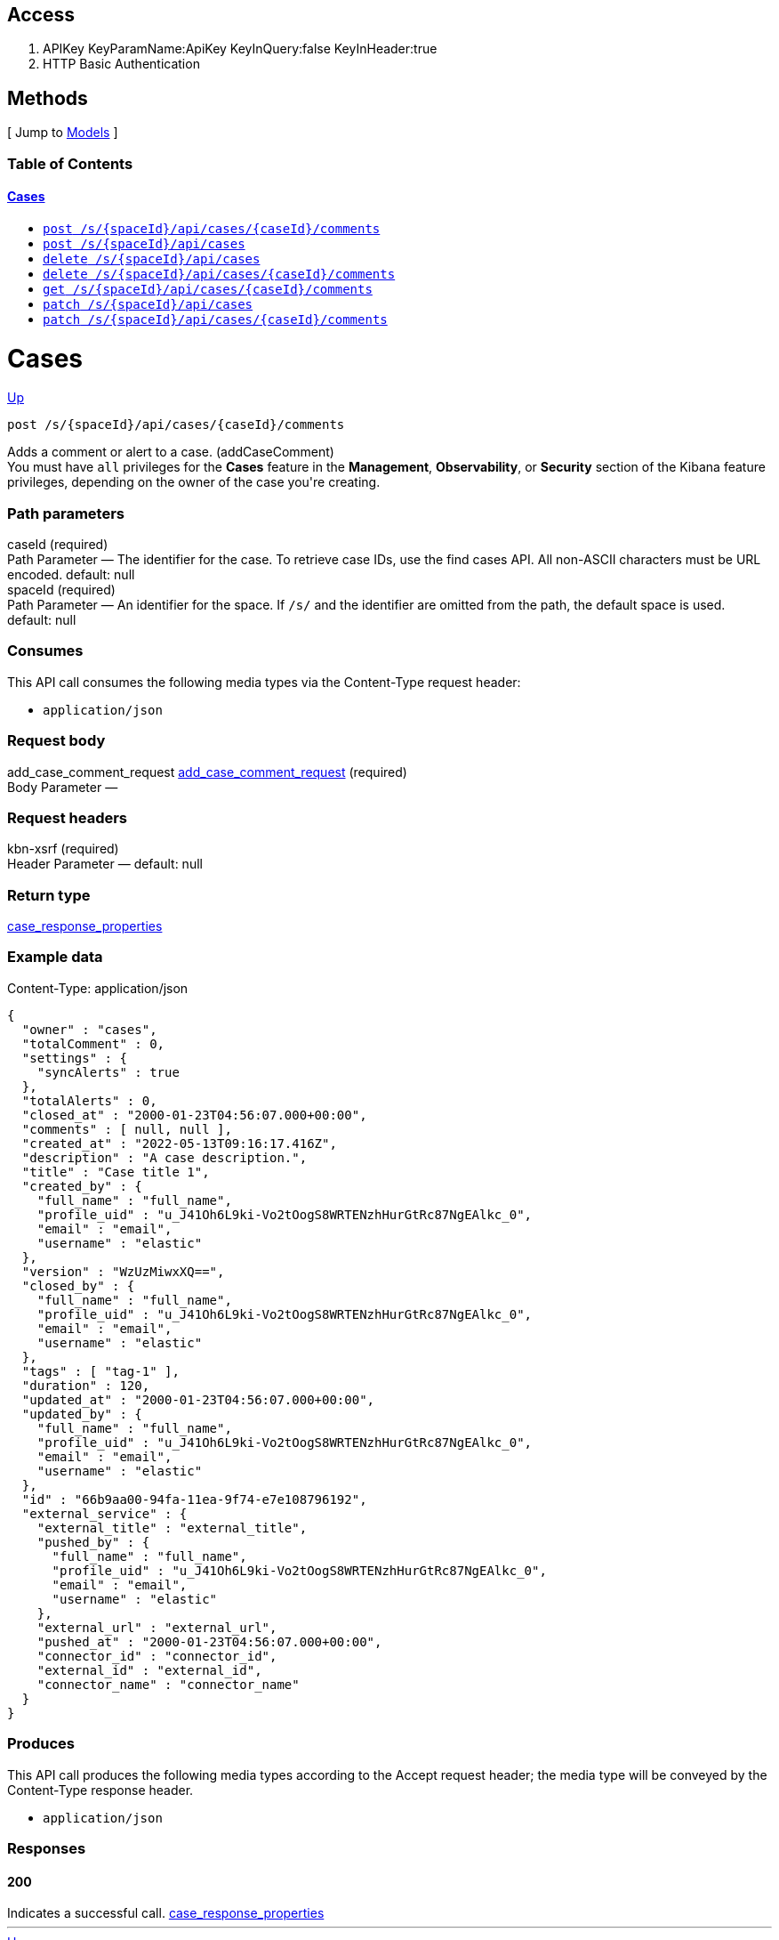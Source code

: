 ////
This content is generated from the open API specification.
Any modifications made to this file will be overwritten.
////

++++
<div class="openapi">
  <h2>Access</h2>
    <ol>
      <li>APIKey KeyParamName:ApiKey KeyInQuery:false KeyInHeader:true</li>
      <li>HTTP Basic Authentication</li>
    </ol>

  <h2><a name="__Methods">Methods</a></h2>
  [ Jump to <a href="#__Models">Models</a> ]

  <h3>Table of Contents </h3>
  <div class="method-summary"></div>
  <h4><a href="#Cases">Cases</a></h4>
  <ul>
  <li><a href="#addCaseComment"><code><span class="http-method">post</span> /s/{spaceId}/api/cases/{caseId}/comments</code></a></li>
  <li><a href="#createCase"><code><span class="http-method">post</span> /s/{spaceId}/api/cases</code></a></li>
  <li><a href="#deleteCase"><code><span class="http-method">delete</span> /s/{spaceId}/api/cases</code></a></li>
  <li><a href="#deleteCaseComments"><code><span class="http-method">delete</span> /s/{spaceId}/api/cases/{caseId}/comments</code></a></li>
  <li><a href="#getAllCaseComments"><code><span class="http-method">get</span> /s/{spaceId}/api/cases/{caseId}/comments</code></a></li>
  <li><a href="#updateCase"><code><span class="http-method">patch</span> /s/{spaceId}/api/cases</code></a></li>
  <li><a href="#updateCaseComment"><code><span class="http-method">patch</span> /s/{spaceId}/api/cases/{caseId}/comments</code></a></li>
  </ul>

  <h1><a name="Cases">Cases</a></h1>
  <div class="method"><a name="addCaseComment"/>
    <div class="method-path">
    <a class="up" href="#__Methods">Up</a>
    <pre class="post"><code class="huge"><span class="http-method">post</span> /s/{spaceId}/api/cases/{caseId}/comments</code></pre></div>
    <div class="method-summary">Adds a comment or alert to a case. (<span class="nickname">addCaseComment</span>)</div>
    <div class="method-notes">You must have <code>all</code> privileges for the <strong>Cases</strong> feature in the <strong>Management</strong>, <strong>Observability</strong>, or <strong>Security</strong> section of the Kibana feature privileges, depending on the owner of the case you're creating.</div>

    <h3 class="field-label">Path parameters</h3>
    <div class="field-items">
      <div class="param">caseId (required)</div>

      <div class="param-desc"><span class="param-type">Path Parameter</span> &mdash; The identifier for the case. To retrieve case IDs, use the find cases API. All non-ASCII characters must be URL encoded. default: null </div><div class="param">spaceId (required)</div>

      <div class="param-desc"><span class="param-type">Path Parameter</span> &mdash; An identifier for the space. If <code>/s/</code> and the identifier are omitted from the path, the default space is used. default: null </div>
    </div>  <!-- field-items -->

    <h3 class="field-label">Consumes</h3>
    This API call consumes the following media types via the <span class="header">Content-Type</span> request header:
    <ul>
      <li><code>application/json</code></li>
    </ul>

    <h3 class="field-label">Request body</h3>
    <div class="field-items">
      <div class="param">add_case_comment_request <a href="#add_case_comment_request">add_case_comment_request</a> (required)</div>

      <div class="param-desc"><span class="param-type">Body Parameter</span> &mdash;  </div>

    </div>  <!-- field-items -->

    <h3 class="field-label">Request headers</h3>
    <div class="field-items">
      <div class="param">kbn-xsrf (required)</div>

      <div class="param-desc"><span class="param-type">Header Parameter</span> &mdash;  default: null </div>

    </div>  <!-- field-items -->



    <h3 class="field-label">Return type</h3>
    <div class="return-type">
      <a href="#case_response_properties">case_response_properties</a>
      
    </div>

    <!--Todo: process Response Object and its headers, schema, examples -->

    <h3 class="field-label">Example data</h3>
    <div class="example-data-content-type">Content-Type: application/json</div>
    <pre class="example"><code>{
  "owner" : "cases",
  "totalComment" : 0,
  "settings" : {
    "syncAlerts" : true
  },
  "totalAlerts" : 0,
  "closed_at" : "2000-01-23T04:56:07.000+00:00",
  "comments" : [ null, null ],
  "created_at" : "2022-05-13T09:16:17.416Z",
  "description" : "A case description.",
  "title" : "Case title 1",
  "created_by" : {
    "full_name" : "full_name",
    "profile_uid" : "u_J41Oh6L9ki-Vo2tOogS8WRTENzhHurGtRc87NgEAlkc_0",
    "email" : "email",
    "username" : "elastic"
  },
  "version" : "WzUzMiwxXQ==",
  "closed_by" : {
    "full_name" : "full_name",
    "profile_uid" : "u_J41Oh6L9ki-Vo2tOogS8WRTENzhHurGtRc87NgEAlkc_0",
    "email" : "email",
    "username" : "elastic"
  },
  "tags" : [ "tag-1" ],
  "duration" : 120,
  "updated_at" : "2000-01-23T04:56:07.000+00:00",
  "updated_by" : {
    "full_name" : "full_name",
    "profile_uid" : "u_J41Oh6L9ki-Vo2tOogS8WRTENzhHurGtRc87NgEAlkc_0",
    "email" : "email",
    "username" : "elastic"
  },
  "id" : "66b9aa00-94fa-11ea-9f74-e7e108796192",
  "external_service" : {
    "external_title" : "external_title",
    "pushed_by" : {
      "full_name" : "full_name",
      "profile_uid" : "u_J41Oh6L9ki-Vo2tOogS8WRTENzhHurGtRc87NgEAlkc_0",
      "email" : "email",
      "username" : "elastic"
    },
    "external_url" : "external_url",
    "pushed_at" : "2000-01-23T04:56:07.000+00:00",
    "connector_id" : "connector_id",
    "external_id" : "external_id",
    "connector_name" : "connector_name"
  }
}</code></pre>

    <h3 class="field-label">Produces</h3>
    This API call produces the following media types according to the <span class="header">Accept</span> request header;
    the media type will be conveyed by the <span class="header">Content-Type</span> response header.
    <ul>
      <li><code>application/json</code></li>
    </ul>

    <h3 class="field-label">Responses</h3>
    <h4 class="field-label">200</h4>
    Indicates a successful call.
        <a href="#case_response_properties">case_response_properties</a>
  </div> <!-- method -->
  <hr/>
  <div class="method"><a name="createCase"/>
    <div class="method-path">
    <a class="up" href="#__Methods">Up</a>
    <pre class="post"><code class="huge"><span class="http-method">post</span> /s/{spaceId}/api/cases</code></pre></div>
    <div class="method-summary">Creates a case. (<span class="nickname">createCase</span>)</div>
    <div class="method-notes">You must have <code>all</code> privileges for the <strong>Cases</strong> feature in the <strong>Management</strong>, <strong>Observability</strong>, or <strong>Security</strong> section of the Kibana  feature privileges, depending on the owner of the case you're creating.</div>

    <h3 class="field-label">Path parameters</h3>
    <div class="field-items">
      <div class="param">spaceId (required)</div>

      <div class="param-desc"><span class="param-type">Path Parameter</span> &mdash; An identifier for the space. If <code>/s/</code> and the identifier are omitted from the path, the default space is used. default: null </div>
    </div>  <!-- field-items -->

    <h3 class="field-label">Consumes</h3>
    This API call consumes the following media types via the <span class="header">Content-Type</span> request header:
    <ul>
      <li><code>application/json</code></li>
    </ul>

    <h3 class="field-label">Request body</h3>
    <div class="field-items">
      <div class="param">create_case_request <a href="#create_case_request">create_case_request</a> (required)</div>

      <div class="param-desc"><span class="param-type">Body Parameter</span> &mdash;  </div>

    </div>  <!-- field-items -->

    <h3 class="field-label">Request headers</h3>
    <div class="field-items">
      <div class="param">kbn-xsrf (required)</div>

      <div class="param-desc"><span class="param-type">Header Parameter</span> &mdash;  default: null </div>

    </div>  <!-- field-items -->



    <h3 class="field-label">Return type</h3>
    <div class="return-type">
      <a href="#case_response_properties">case_response_properties</a>
      
    </div>

    <!--Todo: process Response Object and its headers, schema, examples -->

    <h3 class="field-label">Example data</h3>
    <div class="example-data-content-type">Content-Type: application/json</div>
    <pre class="example"><code>{
  "owner" : "cases",
  "totalComment" : 0,
  "settings" : {
    "syncAlerts" : true
  },
  "totalAlerts" : 0,
  "closed_at" : "2000-01-23T04:56:07.000+00:00",
  "comments" : [ null, null ],
  "created_at" : "2022-05-13T09:16:17.416Z",
  "description" : "A case description.",
  "title" : "Case title 1",
  "created_by" : {
    "full_name" : "full_name",
    "profile_uid" : "u_J41Oh6L9ki-Vo2tOogS8WRTENzhHurGtRc87NgEAlkc_0",
    "email" : "email",
    "username" : "elastic"
  },
  "version" : "WzUzMiwxXQ==",
  "closed_by" : {
    "full_name" : "full_name",
    "profile_uid" : "u_J41Oh6L9ki-Vo2tOogS8WRTENzhHurGtRc87NgEAlkc_0",
    "email" : "email",
    "username" : "elastic"
  },
  "tags" : [ "tag-1" ],
  "duration" : 120,
  "updated_at" : "2000-01-23T04:56:07.000+00:00",
  "updated_by" : {
    "full_name" : "full_name",
    "profile_uid" : "u_J41Oh6L9ki-Vo2tOogS8WRTENzhHurGtRc87NgEAlkc_0",
    "email" : "email",
    "username" : "elastic"
  },
  "id" : "66b9aa00-94fa-11ea-9f74-e7e108796192",
  "external_service" : {
    "external_title" : "external_title",
    "pushed_by" : {
      "full_name" : "full_name",
      "profile_uid" : "u_J41Oh6L9ki-Vo2tOogS8WRTENzhHurGtRc87NgEAlkc_0",
      "email" : "email",
      "username" : "elastic"
    },
    "external_url" : "external_url",
    "pushed_at" : "2000-01-23T04:56:07.000+00:00",
    "connector_id" : "connector_id",
    "external_id" : "external_id",
    "connector_name" : "connector_name"
  }
}</code></pre>

    <h3 class="field-label">Produces</h3>
    This API call produces the following media types according to the <span class="header">Accept</span> request header;
    the media type will be conveyed by the <span class="header">Content-Type</span> response header.
    <ul>
      <li><code>application/json</code></li>
    </ul>

    <h3 class="field-label">Responses</h3>
    <h4 class="field-label">200</h4>
    Indicates a successful call.
        <a href="#case_response_properties">case_response_properties</a>
  </div> <!-- method -->
  <hr/>
  <div class="method"><a name="deleteCase"/>
    <div class="method-path">
    <a class="up" href="#__Methods">Up</a>
    <pre class="delete"><code class="huge"><span class="http-method">delete</span> /s/{spaceId}/api/cases</code></pre></div>
    <div class="method-summary">Deletes one or more cases. (<span class="nickname">deleteCase</span>)</div>
    <div class="method-notes">You must have <code>read</code> or <code>all</code> privileges and the <code>delete</code> sub-feature privilege for the <strong>Cases</strong> feature in the <strong>Management</strong>, <strong>Observability</strong>, or <strong>Security</strong> section of the Kibana feature privileges, depending on the owner of the cases you're deleting.</div>

    <h3 class="field-label">Path parameters</h3>
    <div class="field-items">
      <div class="param">spaceId (required)</div>

      <div class="param-desc"><span class="param-type">Path Parameter</span> &mdash; An identifier for the space. If <code>/s/</code> and the identifier are omitted from the path, the default space is used. default: null </div>
    </div>  <!-- field-items -->



    <h3 class="field-label">Request headers</h3>
    <div class="field-items">
      <div class="param">kbn-xsrf (required)</div>

      <div class="param-desc"><span class="param-type">Header Parameter</span> &mdash;  default: null </div>

    </div>  <!-- field-items -->

    <h3 class="field-label">Query parameters</h3>
    <div class="field-items">
      <div class="param">ids (required)</div>

      <div class="param-desc"><span class="param-type">Query Parameter</span> &mdash; The cases that you want to removed. All non-ASCII characters must be URL encoded. default: null </div>
    </div>  <!-- field-items -->



    <!--Todo: process Response Object and its headers, schema, examples -->



    <h3 class="field-label">Responses</h3>
    <h4 class="field-label">204</h4>
    Indicates a successful call.
        <a href="#"></a>
  </div> <!-- method -->
  <hr/>
  <div class="method"><a name="deleteCaseComments"/>
    <div class="method-path">
    <a class="up" href="#__Methods">Up</a>
    <pre class="delete"><code class="huge"><span class="http-method">delete</span> /s/{spaceId}/api/cases/{caseId}/comments</code></pre></div>
    <div class="method-summary">Deletes all comments and alerts from a case. (<span class="nickname">deleteCaseComments</span>)</div>
    <div class="method-notes">You must have <code>all</code> privileges for the <strong>Cases</strong> feature in the <strong>Management</strong>, <strong>Observability</strong>, or <strong>Security</strong> section of the Kibana feature privileges, depending on the owner of the cases you're deleting.</div>

    <h3 class="field-label">Path parameters</h3>
    <div class="field-items">
      <div class="param">caseId (required)</div>

      <div class="param-desc"><span class="param-type">Path Parameter</span> &mdash; The identifier for the case. To retrieve case IDs, use the find cases API. All non-ASCII characters must be URL encoded. default: null </div><div class="param">spaceId (required)</div>

      <div class="param-desc"><span class="param-type">Path Parameter</span> &mdash; An identifier for the space. If <code>/s/</code> and the identifier are omitted from the path, the default space is used. default: null </div>
    </div>  <!-- field-items -->



    <h3 class="field-label">Request headers</h3>
    <div class="field-items">
      <div class="param">kbn-xsrf (required)</div>

      <div class="param-desc"><span class="param-type">Header Parameter</span> &mdash;  default: null </div>

    </div>  <!-- field-items -->




    <!--Todo: process Response Object and its headers, schema, examples -->



    <h3 class="field-label">Responses</h3>
    <h4 class="field-label">204</h4>
    Indicates a successful call.
        <a href="#"></a>
  </div> <!-- method -->
  <hr/>
  <div class="method"><a name="getAllCaseComments"/>
    <div class="method-path">
    <a class="up" href="#__Methods">Up</a>
    <pre class="get"><code class="huge"><span class="http-method">get</span> /s/{spaceId}/api/cases/{caseId}/comments</code></pre></div>
    <div class="method-summary">Retrieves all the comments from a case. (<span class="nickname">getAllCaseComments</span>)</div>
    <div class="method-notes">You must have <code>read</code> privileges for the <strong>Cases</strong> feature in the <strong>Management</strong>, <strong>Observability</strong>, or <strong>Security</strong> section of the Kibana feature privileges, depending on the owner of the cases with the comments you're seeking.</div>

    <h3 class="field-label">Path parameters</h3>
    <div class="field-items">
      <div class="param">caseId (required)</div>

      <div class="param-desc"><span class="param-type">Path Parameter</span> &mdash; The identifier for the case. To retrieve case IDs, use the find cases API. All non-ASCII characters must be URL encoded. default: null </div><div class="param">spaceId (required)</div>

      <div class="param-desc"><span class="param-type">Path Parameter</span> &mdash; An identifier for the space. If <code>/s/</code> and the identifier are omitted from the path, the default space is used. default: null </div>
    </div>  <!-- field-items -->






    <h3 class="field-label">Return type</h3>
    <div class="return-type">
      <a href="#case_response_properties">case_response_properties</a>
      
    </div>

    <!--Todo: process Response Object and its headers, schema, examples -->

    <h3 class="field-label">Example data</h3>
    <div class="example-data-content-type">Content-Type: application/json</div>
    <pre class="example"><code>{
  "owner" : "cases",
  "totalComment" : 0,
  "settings" : {
    "syncAlerts" : true
  },
  "totalAlerts" : 0,
  "closed_at" : "2000-01-23T04:56:07.000+00:00",
  "comments" : [ null, null ],
  "created_at" : "2022-05-13T09:16:17.416Z",
  "description" : "A case description.",
  "title" : "Case title 1",
  "created_by" : {
    "full_name" : "full_name",
    "profile_uid" : "u_J41Oh6L9ki-Vo2tOogS8WRTENzhHurGtRc87NgEAlkc_0",
    "email" : "email",
    "username" : "elastic"
  },
  "version" : "WzUzMiwxXQ==",
  "closed_by" : {
    "full_name" : "full_name",
    "profile_uid" : "u_J41Oh6L9ki-Vo2tOogS8WRTENzhHurGtRc87NgEAlkc_0",
    "email" : "email",
    "username" : "elastic"
  },
  "tags" : [ "tag-1" ],
  "duration" : 120,
  "updated_at" : "2000-01-23T04:56:07.000+00:00",
  "updated_by" : {
    "full_name" : "full_name",
    "profile_uid" : "u_J41Oh6L9ki-Vo2tOogS8WRTENzhHurGtRc87NgEAlkc_0",
    "email" : "email",
    "username" : "elastic"
  },
  "id" : "66b9aa00-94fa-11ea-9f74-e7e108796192",
  "external_service" : {
    "external_title" : "external_title",
    "pushed_by" : {
      "full_name" : "full_name",
      "profile_uid" : "u_J41Oh6L9ki-Vo2tOogS8WRTENzhHurGtRc87NgEAlkc_0",
      "email" : "email",
      "username" : "elastic"
    },
    "external_url" : "external_url",
    "pushed_at" : "2000-01-23T04:56:07.000+00:00",
    "connector_id" : "connector_id",
    "external_id" : "external_id",
    "connector_name" : "connector_name"
  }
}</code></pre>

    <h3 class="field-label">Produces</h3>
    This API call produces the following media types according to the <span class="header">Accept</span> request header;
    the media type will be conveyed by the <span class="header">Content-Type</span> response header.
    <ul>
      <li><code>application/json</code></li>
    </ul>

    <h3 class="field-label">Responses</h3>
    <h4 class="field-label">200</h4>
    Indicates a successful call.
        <a href="#case_response_properties">case_response_properties</a>
  </div> <!-- method -->
  <hr/>
  <div class="method"><a name="updateCase"/>
    <div class="method-path">
    <a class="up" href="#__Methods">Up</a>
    <pre class="patch"><code class="huge"><span class="http-method">patch</span> /s/{spaceId}/api/cases</code></pre></div>
    <div class="method-summary">Updates one or more cases. (<span class="nickname">updateCase</span>)</div>
    <div class="method-notes">You must have <code>all</code> privileges for the <strong>Cases</strong> feature in the  <strong>Management</strong>, <strong>Observability</strong>, or <strong>Security</strong> section of the Kibana  feature privileges, depending on the owner of the case you're updating.</div>

    <h3 class="field-label">Path parameters</h3>
    <div class="field-items">
      <div class="param">spaceId (required)</div>

      <div class="param-desc"><span class="param-type">Path Parameter</span> &mdash; An identifier for the space. If <code>/s/</code> and the identifier are omitted from the path, the default space is used. default: null </div>
    </div>  <!-- field-items -->

    <h3 class="field-label">Consumes</h3>
    This API call consumes the following media types via the <span class="header">Content-Type</span> request header:
    <ul>
      <li><code>application/json</code></li>
    </ul>

    <h3 class="field-label">Request body</h3>
    <div class="field-items">
      <div class="param">update_case_request <a href="#update_case_request">update_case_request</a> (optional)</div>

      <div class="param-desc"><span class="param-type">Body Parameter</span> &mdash;  </div>

    </div>  <!-- field-items -->

    <h3 class="field-label">Request headers</h3>
    <div class="field-items">
      <div class="param">kbn-xsrf (required)</div>

      <div class="param-desc"><span class="param-type">Header Parameter</span> &mdash;  default: null </div>

    </div>  <!-- field-items -->



    <h3 class="field-label">Return type</h3>
    <div class="return-type">
      array[<a href="#case_response_properties">case_response_properties</a>]
      
    </div>

    <!--Todo: process Response Object and its headers, schema, examples -->

    <h3 class="field-label">Example data</h3>
    <div class="example-data-content-type">Content-Type: application/json</div>
    <pre class="example"><code>{
  "owner" : "cases",
  "totalComment" : 0,
  "settings" : {
    "syncAlerts" : true
  },
  "totalAlerts" : 0,
  "closed_at" : "2000-01-23T04:56:07.000+00:00",
  "comments" : [ null, null ],
  "created_at" : "2022-05-13T09:16:17.416Z",
  "description" : "A case description.",
  "title" : "Case title 1",
  "created_by" : {
    "full_name" : "full_name",
    "profile_uid" : "u_J41Oh6L9ki-Vo2tOogS8WRTENzhHurGtRc87NgEAlkc_0",
    "email" : "email",
    "username" : "elastic"
  },
  "version" : "WzUzMiwxXQ==",
  "closed_by" : {
    "full_name" : "full_name",
    "profile_uid" : "u_J41Oh6L9ki-Vo2tOogS8WRTENzhHurGtRc87NgEAlkc_0",
    "email" : "email",
    "username" : "elastic"
  },
  "tags" : [ "tag-1" ],
  "duration" : 120,
  "updated_at" : "2000-01-23T04:56:07.000+00:00",
  "updated_by" : {
    "full_name" : "full_name",
    "profile_uid" : "u_J41Oh6L9ki-Vo2tOogS8WRTENzhHurGtRc87NgEAlkc_0",
    "email" : "email",
    "username" : "elastic"
  },
  "id" : "66b9aa00-94fa-11ea-9f74-e7e108796192",
  "external_service" : {
    "external_title" : "external_title",
    "pushed_by" : {
      "full_name" : "full_name",
      "profile_uid" : "u_J41Oh6L9ki-Vo2tOogS8WRTENzhHurGtRc87NgEAlkc_0",
      "email" : "email",
      "username" : "elastic"
    },
    "external_url" : "external_url",
    "pushed_at" : "2000-01-23T04:56:07.000+00:00",
    "connector_id" : "connector_id",
    "external_id" : "external_id",
    "connector_name" : "connector_name"
  }
}</code></pre>

    <h3 class="field-label">Produces</h3>
    This API call produces the following media types according to the <span class="header">Accept</span> request header;
    the media type will be conveyed by the <span class="header">Content-Type</span> response header.
    <ul>
      <li><code>application/json</code></li>
    </ul>

    <h3 class="field-label">Responses</h3>
    <h4 class="field-label">200</h4>
    Indicates a successful call.
        
  </div> <!-- method -->
  <hr/>
  <div class="method"><a name="updateCaseComment"/>
    <div class="method-path">
    <a class="up" href="#__Methods">Up</a>
    <pre class="patch"><code class="huge"><span class="http-method">patch</span> /s/{spaceId}/api/cases/{caseId}/comments</code></pre></div>
    <div class="method-summary">Updates a comment or alert in a case. (<span class="nickname">updateCaseComment</span>)</div>
    <div class="method-notes">You must have <code>all</code> privileges for the <strong>Cases</strong> feature in the <strong>Management</strong>, <strong>Observability</strong>, or <strong>Security</strong> section of the Kibana feature privileges, depending on the owner of the case you're updating. NOTE: You cannot change the comment type or the owner of a comment.</div>

    <h3 class="field-label">Path parameters</h3>
    <div class="field-items">
      <div class="param">caseId (required)</div>

      <div class="param-desc"><span class="param-type">Path Parameter</span> &mdash; The identifier for the case. To retrieve case IDs, use the find cases API. All non-ASCII characters must be URL encoded. default: null </div><div class="param">spaceId (required)</div>

      <div class="param-desc"><span class="param-type">Path Parameter</span> &mdash; An identifier for the space. If <code>/s/</code> and the identifier are omitted from the path, the default space is used. default: null </div>
    </div>  <!-- field-items -->

    <h3 class="field-label">Consumes</h3>
    This API call consumes the following media types via the <span class="header">Content-Type</span> request header:
    <ul>
      <li><code>application/json</code></li>
    </ul>

    <h3 class="field-label">Request body</h3>
    <div class="field-items">
      <div class="param">update_case_comment_request <a href="#update_case_comment_request">update_case_comment_request</a> (required)</div>

      <div class="param-desc"><span class="param-type">Body Parameter</span> &mdash;  </div>

    </div>  <!-- field-items -->

    <h3 class="field-label">Request headers</h3>
    <div class="field-items">
      <div class="param">kbn-xsrf (required)</div>

      <div class="param-desc"><span class="param-type">Header Parameter</span> &mdash;  default: null </div>

    </div>  <!-- field-items -->



    <h3 class="field-label">Return type</h3>
    <div class="return-type">
      <a href="#case_response_properties">case_response_properties</a>
      
    </div>

    <!--Todo: process Response Object and its headers, schema, examples -->

    <h3 class="field-label">Example data</h3>
    <div class="example-data-content-type">Content-Type: application/json</div>
    <pre class="example"><code>{
  "owner" : "cases",
  "totalComment" : 0,
  "settings" : {
    "syncAlerts" : true
  },
  "totalAlerts" : 0,
  "closed_at" : "2000-01-23T04:56:07.000+00:00",
  "comments" : [ null, null ],
  "created_at" : "2022-05-13T09:16:17.416Z",
  "description" : "A case description.",
  "title" : "Case title 1",
  "created_by" : {
    "full_name" : "full_name",
    "profile_uid" : "u_J41Oh6L9ki-Vo2tOogS8WRTENzhHurGtRc87NgEAlkc_0",
    "email" : "email",
    "username" : "elastic"
  },
  "version" : "WzUzMiwxXQ==",
  "closed_by" : {
    "full_name" : "full_name",
    "profile_uid" : "u_J41Oh6L9ki-Vo2tOogS8WRTENzhHurGtRc87NgEAlkc_0",
    "email" : "email",
    "username" : "elastic"
  },
  "tags" : [ "tag-1" ],
  "duration" : 120,
  "updated_at" : "2000-01-23T04:56:07.000+00:00",
  "updated_by" : {
    "full_name" : "full_name",
    "profile_uid" : "u_J41Oh6L9ki-Vo2tOogS8WRTENzhHurGtRc87NgEAlkc_0",
    "email" : "email",
    "username" : "elastic"
  },
  "id" : "66b9aa00-94fa-11ea-9f74-e7e108796192",
  "external_service" : {
    "external_title" : "external_title",
    "pushed_by" : {
      "full_name" : "full_name",
      "profile_uid" : "u_J41Oh6L9ki-Vo2tOogS8WRTENzhHurGtRc87NgEAlkc_0",
      "email" : "email",
      "username" : "elastic"
    },
    "external_url" : "external_url",
    "pushed_at" : "2000-01-23T04:56:07.000+00:00",
    "connector_id" : "connector_id",
    "external_id" : "external_id",
    "connector_name" : "connector_name"
  }
}</code></pre>

    <h3 class="field-label">Produces</h3>
    This API call produces the following media types according to the <span class="header">Accept</span> request header;
    the media type will be conveyed by the <span class="header">Content-Type</span> response header.
    <ul>
      <li><code>application/json</code></li>
    </ul>

    <h3 class="field-label">Responses</h3>
    <h4 class="field-label">200</h4>
    Indicates a successful call.
        <a href="#case_response_properties">case_response_properties</a>
  </div> <!-- method -->
  <hr/>

  <h2><a name="__Models">Models</a></h2>
  [ Jump to <a href="#__Methods">Methods</a> ]

  <h3>Table of Contents</h3>
  <ol>
    <li><a href="#Case_response_properties_for_comments_inner"><code>Case_response_properties_for_comments_inner</code> - </a></li>
    <li><a href="#Case_response_properties_for_connectors"><code>Case_response_properties_for_connectors</code> - Case response properties for connectors</a></li>
    <li><a href="#add_alert_comment_request_properties"><code>add_alert_comment_request_properties</code> - Add case comment request properties for alerts</a></li>
    <li><a href="#add_case_comment_request"><code>add_case_comment_request</code> - Add case comment request</a></li>
    <li><a href="#add_user_comment_request_properties"><code>add_user_comment_request_properties</code> - Add case comment request properties for user comments</a></li>
    <li><a href="#alert_comment_response_properties"><code>alert_comment_response_properties</code> - Add case comment response properties for alerts</a></li>
    <li><a href="#alert_comment_response_properties_created_by"><code>alert_comment_response_properties_created_by</code> - </a></li>
    <li><a href="#alert_comment_response_properties_pushed_by"><code>alert_comment_response_properties_pushed_by</code> - </a></li>
    <li><a href="#alert_comment_response_properties_rule"><code>alert_comment_response_properties_rule</code> - </a></li>
    <li><a href="#alert_identifiers"><code>alert_identifiers</code> - Alert identifiers</a></li>
    <li><a href="#alert_indices"><code>alert_indices</code> - Alert indices</a></li>
    <li><a href="#case_response_closed_by_properties"><code>case_response_closed_by_properties</code> - Case response properties for closed_by</a></li>
    <li><a href="#case_response_created_by_properties"><code>case_response_created_by_properties</code> - Case response properties for created_by</a></li>
    <li><a href="#case_response_properties"><code>case_response_properties</code> - Case response properties</a></li>
    <li><a href="#case_response_pushed_by_properties"><code>case_response_pushed_by_properties</code> - Case response properties for pushed_by</a></li>
    <li><a href="#case_response_updated_by_properties"><code>case_response_updated_by_properties</code> - Case response properties for updated_by</a></li>
    <li><a href="#connector_properties_cases_webhook"><code>connector_properties_cases_webhook</code> - Create or upate case request properties for Cases Webhook connector</a></li>
    <li><a href="#connector_properties_jira"><code>connector_properties_jira</code> - Create or update case request properties for a Jira connector</a></li>
    <li><a href="#connector_properties_jira_fields"><code>connector_properties_jira_fields</code> - </a></li>
    <li><a href="#connector_properties_none"><code>connector_properties_none</code> - Create or update case request properties for no connector</a></li>
    <li><a href="#connector_properties_resilient"><code>connector_properties_resilient</code> - Create case request properties for a IBM Resilient connector</a></li>
    <li><a href="#connector_properties_resilient_fields"><code>connector_properties_resilient_fields</code> - </a></li>
    <li><a href="#connector_properties_servicenow"><code>connector_properties_servicenow</code> - Create case request properties for a ServiceNow ITSM connector</a></li>
    <li><a href="#connector_properties_servicenow_fields"><code>connector_properties_servicenow_fields</code> - </a></li>
    <li><a href="#connector_properties_servicenow_sir"><code>connector_properties_servicenow_sir</code> - Create case request properties for a ServiceNow SecOps connector</a></li>
    <li><a href="#connector_properties_servicenow_sir_fields"><code>connector_properties_servicenow_sir_fields</code> - </a></li>
    <li><a href="#connector_properties_swimlane"><code>connector_properties_swimlane</code> - Create case request properties for a Swimlane connector</a></li>
    <li><a href="#connector_properties_swimlane_fields"><code>connector_properties_swimlane_fields</code> - </a></li>
    <li><a href="#create_case_connector_cases_webhook"><code>create_case_connector_cases_webhook</code> - Create case request with a Cases Webhook connector</a></li>
    <li><a href="#create_case_connector_jira"><code>create_case_connector_jira</code> - Create case request with a Jira connector</a></li>
    <li><a href="#create_case_connector_none"><code>create_case_connector_none</code> - Create case request with no connector</a></li>
    <li><a href="#create_case_connector_resilient"><code>create_case_connector_resilient</code> - Create case request with a IBM Resilient connector</a></li>
    <li><a href="#create_case_connector_servicenow"><code>create_case_connector_servicenow</code> - Create case request with a ServiceNow ITSM connector</a></li>
    <li><a href="#create_case_connector_servicenow_sir"><code>create_case_connector_servicenow_sir</code> - Create case request with a ServiceNow SecOps connector</a></li>
    <li><a href="#create_case_connector_swimlane"><code>create_case_connector_swimlane</code> - Create case request with a Swimlane connector</a></li>
    <li><a href="#create_case_request"><code>create_case_request</code> - Create case request</a></li>
    <li><a href="#external_service"><code>external_service</code> - </a></li>
    <li><a href="#owners"><code>owners</code> - </a></li>
    <li><a href="#rule"><code>rule</code> - Alerting rule</a></li>
    <li><a href="#settings"><code>settings</code> - </a></li>
    <li><a href="#severity_property"><code>severity_property</code> - </a></li>
    <li><a href="#status"><code>status</code> - </a></li>
    <li><a href="#update_alert_comment_request_properties"><code>update_alert_comment_request_properties</code> - Update case comment request properties for alerts</a></li>
    <li><a href="#update_case_comment_request"><code>update_case_comment_request</code> - Update case comment request</a></li>
    <li><a href="#update_case_connector_cases_webhook"><code>update_case_connector_cases_webhook</code> - Update case request with a Cases Webhook connector</a></li>
    <li><a href="#update_case_connector_cases_webhook_cases_inner"><code>update_case_connector_cases_webhook_cases_inner</code> - </a></li>
    <li><a href="#update_case_connector_jira"><code>update_case_connector_jira</code> - Update case request with a Jira connector</a></li>
    <li><a href="#update_case_connector_jira_cases_inner"><code>update_case_connector_jira_cases_inner</code> - </a></li>
    <li><a href="#update_case_connector_none"><code>update_case_connector_none</code> - Update case request with no connector</a></li>
    <li><a href="#update_case_connector_none_cases_inner"><code>update_case_connector_none_cases_inner</code> - </a></li>
    <li><a href="#update_case_connector_resilient"><code>update_case_connector_resilient</code> - Update case request with an IBM Resilient connector</a></li>
    <li><a href="#update_case_connector_resilient_cases_inner"><code>update_case_connector_resilient_cases_inner</code> - </a></li>
    <li><a href="#update_case_connector_servicenow"><code>update_case_connector_servicenow</code> - Update case request with a ServiceNow ITSM connector</a></li>
    <li><a href="#update_case_connector_servicenow_cases_inner"><code>update_case_connector_servicenow_cases_inner</code> - </a></li>
    <li><a href="#update_case_connector_servicenow_sir"><code>update_case_connector_servicenow_sir</code> - Update case request with ServiceNow SecOps connector</a></li>
    <li><a href="#update_case_connector_servicenow_sir_cases_inner"><code>update_case_connector_servicenow_sir_cases_inner</code> - </a></li>
    <li><a href="#update_case_connector_swimlane"><code>update_case_connector_swimlane</code> - Update case request with a Swimlane connector</a></li>
    <li><a href="#update_case_connector_swimlane_cases_inner"><code>update_case_connector_swimlane_cases_inner</code> - </a></li>
    <li><a href="#update_case_request"><code>update_case_request</code> - Update case request</a></li>
    <li><a href="#update_user_comment_request_properties"><code>update_user_comment_request_properties</code> - Update case comment request properties for user comments</a></li>
    <li><a href="#user_comment_response_properties"><code>user_comment_response_properties</code> - Case response properties for user comments</a></li>
  </ol>

  <div class="model">
    <h3><a name="Case_response_properties_for_comments_inner"><code>Case_response_properties_for_comments_inner</code> - </a> <a class="up" href="#__Models">Up</a></h3>
    <div class='model-description'></div>
    <div class="field-items">
      <div class="param">alertId (optional)</div><div class="param-desc"><span class="param-type"><a href="#string">String</a></span>  </div>
<div class="param">created_at (optional)</div><div class="param-desc"><span class="param-type"><a href="#DateTime">Date</a></span>  format: date-time</div>
<div class="param">created_by (optional)</div><div class="param-desc"><span class="param-type"><a href="#case_response_created_by_properties">case_response_created_by_properties</a></span>  </div>
<div class="param">id (optional)</div><div class="param-desc"><span class="param-type"><a href="#string">String</a></span>  </div>
<div class="param">index (optional)</div><div class="param-desc"><span class="param-type"><a href="#string">String</a></span>  </div>
<div class="param">owner (optional)</div><div class="param-desc"><span class="param-type"><a href="#owners">owners</a></span>  </div>
<div class="param">pushed_at (optional)</div><div class="param-desc"><span class="param-type"><a href="#DateTime">Date</a></span>  format: date-time</div>
<div class="param">pushed_by (optional)</div><div class="param-desc"><span class="param-type"><a href="#case_response_pushed_by_properties">case_response_pushed_by_properties</a></span>  </div>
<div class="param">rule (optional)</div><div class="param-desc"><span class="param-type"><a href="#alert_comment_response_properties_rule">alert_comment_response_properties_rule</a></span>  </div>
<div class="param">type </div><div class="param-desc"><span class="param-type"><a href="#string">String</a></span>  </div>
        <div class="param-enum-header">Enum:</div>
        <div class="param-enum">user</div>
<div class="param">updated_at (optional)</div><div class="param-desc"><span class="param-type"><a href="#DateTime">Date</a></span>  format: date-time</div>
<div class="param">updated_by (optional)</div><div class="param-desc"><span class="param-type"><a href="#case_response_updated_by_properties">case_response_updated_by_properties</a></span>  </div>
<div class="param">version (optional)</div><div class="param-desc"><span class="param-type"><a href="#string">String</a></span>  </div>
<div class="param">comment (optional)</div><div class="param-desc"><span class="param-type"><a href="#string">String</a></span>  </div>
    </div>  <!-- field-items -->
  </div>
  <div class="model">
    <h3><a name="Case_response_properties_for_connectors"><code>Case_response_properties_for_connectors</code> - Case response properties for connectors</a> <a class="up" href="#__Models">Up</a></h3>
    <div class='model-description'></div>
    <div class="field-items">
      <div class="param">fields </div><div class="param-desc"><span class="param-type"><a href="#connector_properties_swimlane_fields">connector_properties_swimlane_fields</a></span>  </div>
<div class="param">id </div><div class="param-desc"><span class="param-type"><a href="#string">String</a></span> The identifier for the connector. To retrieve connector IDs, use the find connectors API. </div>
<div class="param">name </div><div class="param-desc"><span class="param-type"><a href="#string">String</a></span> The name of the connector. </div>
<div class="param">type </div><div class="param-desc"><span class="param-type"><a href="#string">String</a></span> The type of connector. </div>
        <div class="param-enum-header">Enum:</div>
        <div class="param-enum">.swimlane</div>
    </div>  <!-- field-items -->
  </div>
  <div class="model">
    <h3><a name="add_alert_comment_request_properties"><code>add_alert_comment_request_properties</code> - Add case comment request properties for alerts</a> <a class="up" href="#__Models">Up</a></h3>
    <div class='model-description'>Defines properties for case comment requests when type is alert.</div>
    <div class="field-items">
      <div class="param">alertId </div><div class="param-desc"><span class="param-type"><a href="#alert_identifiers">alert_identifiers</a></span>  </div>
<div class="param">index </div><div class="param-desc"><span class="param-type"><a href="#alert_indices">alert_indices</a></span>  </div>
<div class="param">owner </div><div class="param-desc"><span class="param-type"><a href="#owners">owners</a></span>  </div>
<div class="param">rule </div><div class="param-desc"><span class="param-type"><a href="#rule">rule</a></span>  </div>
<div class="param">type </div><div class="param-desc"><span class="param-type"><a href="#string">String</a></span> The type of comment. </div>
        <div class="param-enum-header">Enum:</div>
        <div class="param-enum">alert</div>
    </div>  <!-- field-items -->
  </div>
  <div class="model">
    <h3><a name="add_case_comment_request"><code>add_case_comment_request</code> - Add case comment request</a> <a class="up" href="#__Models">Up</a></h3>
    <div class='model-description'>The add comment to case API request body varies depending on whether you are adding an alert or a comment.</div>
    <div class="field-items">
      <div class="param">alertId </div><div class="param-desc"><span class="param-type"><a href="#alert_identifiers">alert_identifiers</a></span>  </div>
<div class="param">index </div><div class="param-desc"><span class="param-type"><a href="#alert_indices">alert_indices</a></span>  </div>
<div class="param">owner </div><div class="param-desc"><span class="param-type"><a href="#owners">owners</a></span>  </div>
<div class="param">rule </div><div class="param-desc"><span class="param-type"><a href="#rule">rule</a></span>  </div>
<div class="param">type </div><div class="param-desc"><span class="param-type"><a href="#string">String</a></span> The type of comment. </div>
        <div class="param-enum-header">Enum:</div>
        <div class="param-enum">user</div>
<div class="param">comment </div><div class="param-desc"><span class="param-type"><a href="#string">String</a></span> The new comment. It is required only when <code>type</code> is <code>user</code>. </div>
    </div>  <!-- field-items -->
  </div>
  <div class="model">
    <h3><a name="add_user_comment_request_properties"><code>add_user_comment_request_properties</code> - Add case comment request properties for user comments</a> <a class="up" href="#__Models">Up</a></h3>
    <div class='model-description'>Defines properties for case comment requests when type is user.</div>
    <div class="field-items">
      <div class="param">comment </div><div class="param-desc"><span class="param-type"><a href="#string">String</a></span> The new comment. It is required only when <code>type</code> is <code>user</code>. </div>
<div class="param">owner </div><div class="param-desc"><span class="param-type"><a href="#owners">owners</a></span>  </div>
<div class="param">type </div><div class="param-desc"><span class="param-type"><a href="#string">String</a></span> The type of comment. </div>
        <div class="param-enum-header">Enum:</div>
        <div class="param-enum">user</div>
    </div>  <!-- field-items -->
  </div>
  <div class="model">
    <h3><a name="alert_comment_response_properties"><code>alert_comment_response_properties</code> - Add case comment response properties for alerts</a> <a class="up" href="#__Models">Up</a></h3>
    <div class='model-description'></div>
    <div class="field-items">
      <div class="param">alertId (optional)</div><div class="param-desc"><span class="param-type"><a href="#string">String</a></span>  </div>
<div class="param">created_at (optional)</div><div class="param-desc"><span class="param-type"><a href="#DateTime">Date</a></span>  format: date-time</div>
<div class="param">created_by (optional)</div><div class="param-desc"><span class="param-type"><a href="#alert_comment_response_properties_created_by">alert_comment_response_properties_created_by</a></span>  </div>
<div class="param">id (optional)</div><div class="param-desc"><span class="param-type"><a href="#string">String</a></span>  </div>
<div class="param">index (optional)</div><div class="param-desc"><span class="param-type"><a href="#string">String</a></span>  </div>
<div class="param">owner (optional)</div><div class="param-desc"><span class="param-type"><a href="#owners">owners</a></span>  </div>
<div class="param">pushed_at (optional)</div><div class="param-desc"><span class="param-type"><a href="#DateTime">Date</a></span>  format: date-time</div>
<div class="param">pushed_by (optional)</div><div class="param-desc"><span class="param-type"><a href="#alert_comment_response_properties_pushed_by">alert_comment_response_properties_pushed_by</a></span>  </div>
<div class="param">rule (optional)</div><div class="param-desc"><span class="param-type"><a href="#alert_comment_response_properties_rule">alert_comment_response_properties_rule</a></span>  </div>
<div class="param">type </div><div class="param-desc"><span class="param-type"><a href="#string">String</a></span>  </div>
        <div class="param-enum-header">Enum:</div>
        <div class="param-enum">alert</div>
<div class="param">updated_at (optional)</div><div class="param-desc"><span class="param-type"><a href="#DateTime">Date</a></span>  format: date-time</div>
<div class="param">updated_by (optional)</div><div class="param-desc"><span class="param-type"><a href="#alert_comment_response_properties_created_by">alert_comment_response_properties_created_by</a></span>  </div>
<div class="param">version (optional)</div><div class="param-desc"><span class="param-type"><a href="#string">String</a></span>  </div>
    </div>  <!-- field-items -->
  </div>
  <div class="model">
    <h3><a name="alert_comment_response_properties_created_by"><code>alert_comment_response_properties_created_by</code> - </a> <a class="up" href="#__Models">Up</a></h3>
    <div class='model-description'></div>
    <div class="field-items">
      <div class="param">email (optional)</div><div class="param-desc"><span class="param-type"><a href="#string">String</a></span>  </div>
<div class="param">full_name (optional)</div><div class="param-desc"><span class="param-type"><a href="#string">String</a></span>  </div>
<div class="param">username (optional)</div><div class="param-desc"><span class="param-type"><a href="#string">String</a></span>  </div>
<div class="param">profile_uid (optional)</div><div class="param-desc"><span class="param-type"><a href="#string">String</a></span>  </div>
    </div>  <!-- field-items -->
  </div>
  <div class="model">
    <h3><a name="alert_comment_response_properties_pushed_by"><code>alert_comment_response_properties_pushed_by</code> - </a> <a class="up" href="#__Models">Up</a></h3>
    <div class='model-description'></div>
    <div class="field-items">
      <div class="param">email (optional)</div><div class="param-desc"><span class="param-type"><a href="#string">String</a></span>  </div>
<div class="param">full_name (optional)</div><div class="param-desc"><span class="param-type"><a href="#string">String</a></span>  </div>
<div class="param">username (optional)</div><div class="param-desc"><span class="param-type"><a href="#string">String</a></span>  </div>
<div class="param">profile_uid (optional)</div><div class="param-desc"><span class="param-type"><a href="#string">String</a></span>  </div>
    </div>  <!-- field-items -->
  </div>
  <div class="model">
    <h3><a name="alert_comment_response_properties_rule"><code>alert_comment_response_properties_rule</code> - </a> <a class="up" href="#__Models">Up</a></h3>
    <div class='model-description'></div>
    <div class="field-items">
      <div class="param">id (optional)</div><div class="param-desc"><span class="param-type"><a href="#string">String</a></span> The rule identifier. </div>
<div class="param">name (optional)</div><div class="param-desc"><span class="param-type"><a href="#string">String</a></span> The rule name. </div>
    </div>  <!-- field-items -->
  </div>
  <div class="model">
    <h3><a name="alert_identifiers"><code>alert_identifiers</code> - Alert identifiers</a> <a class="up" href="#__Models">Up</a></h3>
    <div class='model-description'>The alert identifier. It is required only when <code>type</code> is <code>alert</code>. If it is an array, <code>index</code> must also be an array with the same length or number of elements. This functionality is in technical preview and may be changed or removed in a future release. Elastic will apply best effort to fix any issues, but features in technical preview are not subject to the support SLA of official GA features.</div>
    <div class="field-items">
          </div>  <!-- field-items -->
  </div>
  <div class="model">
    <h3><a name="alert_indices"><code>alert_indices</code> - Alert indices</a> <a class="up" href="#__Models">Up</a></h3>
    <div class='model-description'>The alert index. It is required only when <code>type</code> is <code>alert</code>. If it is an array, <code>alertId</code> must also be an array with the same length or number of elements. This functionality is in technical preview and may be changed or removed in a future release. Elastic will apply best effort to fix any issues, but features in technical preview are not subject to the support SLA of official GA features.</div>
    <div class="field-items">
          </div>  <!-- field-items -->
  </div>
  <div class="model">
    <h3><a name="case_response_closed_by_properties"><code>case_response_closed_by_properties</code> - Case response properties for closed_by</a> <a class="up" href="#__Models">Up</a></h3>
    <div class='model-description'></div>
    <div class="field-items">
      <div class="param">email </div><div class="param-desc"><span class="param-type"><a href="#string">String</a></span>  </div>
<div class="param">full_name </div><div class="param-desc"><span class="param-type"><a href="#string">String</a></span>  </div>
<div class="param">username </div><div class="param-desc"><span class="param-type"><a href="#string">String</a></span>  </div>
<div class="param">profile_uid (optional)</div><div class="param-desc"><span class="param-type"><a href="#string">String</a></span>  </div>
    </div>  <!-- field-items -->
  </div>
  <div class="model">
    <h3><a name="case_response_created_by_properties"><code>case_response_created_by_properties</code> - Case response properties for created_by</a> <a class="up" href="#__Models">Up</a></h3>
    <div class='model-description'></div>
    <div class="field-items">
      <div class="param">email </div><div class="param-desc"><span class="param-type"><a href="#string">String</a></span>  </div>
<div class="param">full_name </div><div class="param-desc"><span class="param-type"><a href="#string">String</a></span>  </div>
<div class="param">username </div><div class="param-desc"><span class="param-type"><a href="#string">String</a></span>  </div>
<div class="param">profile_uid (optional)</div><div class="param-desc"><span class="param-type"><a href="#string">String</a></span>  </div>
    </div>  <!-- field-items -->
  </div>
  <div class="model">
    <h3><a name="case_response_properties"><code>case_response_properties</code> - Case response properties</a> <a class="up" href="#__Models">Up</a></h3>
    <div class='model-description'></div>
    <div class="field-items">
      <div class="param">closed_at </div><div class="param-desc"><span class="param-type"><a href="#DateTime">Date</a></span>  format: date-time</div>
<div class="param">closed_by </div><div class="param-desc"><span class="param-type"><a href="#case_response_closed_by_properties">case_response_closed_by_properties</a></span>  </div>
<div class="param">comments </div><div class="param-desc"><span class="param-type"><a href="#Case_response_properties_for_comments_inner">array[Case_response_properties_for_comments_inner]</a></span> An array of comment objects for the case. </div>
<div class="param">connector </div><div class="param-desc"><span class="param-type"><a href="#Case_response_properties_for_connectors">Case_response_properties_for_connectors</a></span>  </div>
<div class="param">created_at </div><div class="param-desc"><span class="param-type"><a href="#DateTime">Date</a></span>  format: date-time</div>
<div class="param">created_by </div><div class="param-desc"><span class="param-type"><a href="#case_response_created_by_properties">case_response_created_by_properties</a></span>  </div>
<div class="param">description </div><div class="param-desc"><span class="param-type"><a href="#string">String</a></span>  </div>
<div class="param">duration </div><div class="param-desc"><span class="param-type"><a href="#integer">Integer</a></span> The elapsed time from the creation of the case to its closure (in seconds). If the case has not been closed, the duration is set to null. If the case was closed after less than half a second, the duration is rounded down to zero. </div>
<div class="param">external_service </div><div class="param-desc"><span class="param-type"><a href="#external_service">external_service</a></span>  </div>
<div class="param">id </div><div class="param-desc"><span class="param-type"><a href="#string">String</a></span>  </div>
<div class="param">owner </div><div class="param-desc"><span class="param-type"><a href="#owners">owners</a></span>  </div>
<div class="param">settings </div><div class="param-desc"><span class="param-type"><a href="#settings">settings</a></span>  </div>
<div class="param">severity </div><div class="param-desc"><span class="param-type"><a href="#severity_property">severity_property</a></span>  </div>
<div class="param">status </div><div class="param-desc"><span class="param-type"><a href="#status">status</a></span>  </div>
<div class="param">tags </div><div class="param-desc"><span class="param-type"><a href="#string">array[String]</a></span>  </div>
<div class="param">title </div><div class="param-desc"><span class="param-type"><a href="#string">String</a></span>  </div>
<div class="param">totalAlerts </div><div class="param-desc"><span class="param-type"><a href="#integer">Integer</a></span>  </div>
<div class="param">totalComment </div><div class="param-desc"><span class="param-type"><a href="#integer">Integer</a></span>  </div>
<div class="param">updated_at </div><div class="param-desc"><span class="param-type"><a href="#DateTime">Date</a></span>  format: date-time</div>
<div class="param">updated_by </div><div class="param-desc"><span class="param-type"><a href="#case_response_updated_by_properties">case_response_updated_by_properties</a></span>  </div>
<div class="param">version </div><div class="param-desc"><span class="param-type"><a href="#string">String</a></span>  </div>
    </div>  <!-- field-items -->
  </div>
  <div class="model">
    <h3><a name="case_response_pushed_by_properties"><code>case_response_pushed_by_properties</code> - Case response properties for pushed_by</a> <a class="up" href="#__Models">Up</a></h3>
    <div class='model-description'></div>
    <div class="field-items">
      <div class="param">email </div><div class="param-desc"><span class="param-type"><a href="#string">String</a></span>  </div>
<div class="param">full_name </div><div class="param-desc"><span class="param-type"><a href="#string">String</a></span>  </div>
<div class="param">username </div><div class="param-desc"><span class="param-type"><a href="#string">String</a></span>  </div>
<div class="param">profile_uid (optional)</div><div class="param-desc"><span class="param-type"><a href="#string">String</a></span>  </div>
    </div>  <!-- field-items -->
  </div>
  <div class="model">
    <h3><a name="case_response_updated_by_properties"><code>case_response_updated_by_properties</code> - Case response properties for updated_by</a> <a class="up" href="#__Models">Up</a></h3>
    <div class='model-description'></div>
    <div class="field-items">
      <div class="param">email </div><div class="param-desc"><span class="param-type"><a href="#string">String</a></span>  </div>
<div class="param">full_name </div><div class="param-desc"><span class="param-type"><a href="#string">String</a></span>  </div>
<div class="param">username </div><div class="param-desc"><span class="param-type"><a href="#string">String</a></span>  </div>
<div class="param">profile_uid (optional)</div><div class="param-desc"><span class="param-type"><a href="#string">String</a></span>  </div>
    </div>  <!-- field-items -->
  </div>
  <div class="model">
    <h3><a name="connector_properties_cases_webhook"><code>connector_properties_cases_webhook</code> - Create or upate case request properties for Cases Webhook connector</a> <a class="up" href="#__Models">Up</a></h3>
    <div class='model-description'>Defines properties for connectors when type is <code>.cases-webhook</code>.</div>
    <div class="field-items">
      <div class="param">fields </div><div class="param-desc"><span class="param-type"><a href="#string">String</a></span>  </div>
<div class="param">id </div><div class="param-desc"><span class="param-type"><a href="#string">String</a></span> The identifier for the connector. To retrieve connector IDs, use the find connectors API. </div>
<div class="param">name </div><div class="param-desc"><span class="param-type"><a href="#string">String</a></span> The name of the connector. </div>
<div class="param">type </div><div class="param-desc"><span class="param-type"><a href="#string">String</a></span> The type of connector. </div>
        <div class="param-enum-header">Enum:</div>
        <div class="param-enum">.cases-webhook</div>
    </div>  <!-- field-items -->
  </div>
  <div class="model">
    <h3><a name="connector_properties_jira"><code>connector_properties_jira</code> - Create or update case request properties for a Jira connector</a> <a class="up" href="#__Models">Up</a></h3>
    <div class='model-description'>Defines properties for connectors when type is <code>.jira</code>.</div>
    <div class="field-items">
      <div class="param">fields </div><div class="param-desc"><span class="param-type"><a href="#connector_properties_jira_fields">connector_properties_jira_fields</a></span>  </div>
<div class="param">id </div><div class="param-desc"><span class="param-type"><a href="#string">String</a></span> The identifier for the connector. To retrieve connector IDs, use the find connectors API. </div>
<div class="param">name </div><div class="param-desc"><span class="param-type"><a href="#string">String</a></span> The name of the connector. </div>
<div class="param">type </div><div class="param-desc"><span class="param-type"><a href="#string">String</a></span> The type of connector. </div>
        <div class="param-enum-header">Enum:</div>
        <div class="param-enum">.jira</div>
    </div>  <!-- field-items -->
  </div>
  <div class="model">
    <h3><a name="connector_properties_jira_fields"><code>connector_properties_jira_fields</code> - </a> <a class="up" href="#__Models">Up</a></h3>
    <div class='model-description'>An object containing the connector fields. If you want to omit any individual field, specify null as its value.</div>
    <div class="field-items">
      <div class="param">issueType </div><div class="param-desc"><span class="param-type"><a href="#string">String</a></span> The type of issue. </div>
<div class="param">parent </div><div class="param-desc"><span class="param-type"><a href="#string">String</a></span> The key of the parent issue, when the issue type is sub-task. </div>
<div class="param">priority </div><div class="param-desc"><span class="param-type"><a href="#string">String</a></span> The priority of the issue. </div>
    </div>  <!-- field-items -->
  </div>
  <div class="model">
    <h3><a name="connector_properties_none"><code>connector_properties_none</code> - Create or update case request properties for no connector</a> <a class="up" href="#__Models">Up</a></h3>
    <div class='model-description'>Defines properties for connectors when type is <code>.none</code>.</div>
    <div class="field-items">
      <div class="param">fields </div><div class="param-desc"><span class="param-type"><a href="#string">String</a></span> An object containing the connector fields. To create a case without a connector, specify null. To update a case to remove the connector, specify null. </div>
<div class="param">id </div><div class="param-desc"><span class="param-type"><a href="#string">String</a></span> The identifier for the connector. To create a case without a connector, use <code>none</code>. To update a case to remove the connector, specify <code>none</code>. </div>
<div class="param">name </div><div class="param-desc"><span class="param-type"><a href="#string">String</a></span> The name of the connector. To create a case without a connector, use <code>none</code>. To update a case to remove the connector, specify <code>none</code>. </div>
<div class="param">type </div><div class="param-desc"><span class="param-type"><a href="#string">String</a></span> The type of connector. To create a case without a connector, use <code>.none</code>. To update a case to remove the connector, specify <code>.none</code>. </div>
        <div class="param-enum-header">Enum:</div>
        <div class="param-enum">.none</div>
    </div>  <!-- field-items -->
  </div>
  <div class="model">
    <h3><a name="connector_properties_resilient"><code>connector_properties_resilient</code> - Create case request properties for a IBM Resilient connector</a> <a class="up" href="#__Models">Up</a></h3>
    <div class='model-description'>Defines properties for connectors when type is <code>.resilient</code>.</div>
    <div class="field-items">
      <div class="param">fields </div><div class="param-desc"><span class="param-type"><a href="#connector_properties_resilient_fields">connector_properties_resilient_fields</a></span>  </div>
<div class="param">id </div><div class="param-desc"><span class="param-type"><a href="#string">String</a></span> The identifier for the connector. </div>
<div class="param">name </div><div class="param-desc"><span class="param-type"><a href="#string">String</a></span> The name of the connector. </div>
<div class="param">type </div><div class="param-desc"><span class="param-type"><a href="#string">String</a></span> The type of connector. </div>
        <div class="param-enum-header">Enum:</div>
        <div class="param-enum">.resilient</div>
    </div>  <!-- field-items -->
  </div>
  <div class="model">
    <h3><a name="connector_properties_resilient_fields"><code>connector_properties_resilient_fields</code> - </a> <a class="up" href="#__Models">Up</a></h3>
    <div class='model-description'>An object containing the connector fields. If you want to omit any individual field, specify null as its value.</div>
    <div class="field-items">
      <div class="param">issueTypes </div><div class="param-desc"><span class="param-type"><a href="#string">array[String]</a></span> The type of incident. </div>
<div class="param">severityCode </div><div class="param-desc"><span class="param-type"><a href="#string">String</a></span> The severity code of the incident. </div>
    </div>  <!-- field-items -->
  </div>
  <div class="model">
    <h3><a name="connector_properties_servicenow"><code>connector_properties_servicenow</code> - Create case request properties for a ServiceNow ITSM connector</a> <a class="up" href="#__Models">Up</a></h3>
    <div class='model-description'>Defines properties for connectors when type is <code>.servicenow</code>.</div>
    <div class="field-items">
      <div class="param">fields </div><div class="param-desc"><span class="param-type"><a href="#connector_properties_servicenow_fields">connector_properties_servicenow_fields</a></span>  </div>
<div class="param">id </div><div class="param-desc"><span class="param-type"><a href="#string">String</a></span> The identifier for the connector. To retrieve connector IDs, use the find connectors API. </div>
<div class="param">name </div><div class="param-desc"><span class="param-type"><a href="#string">String</a></span> The name of the connector. </div>
<div class="param">type </div><div class="param-desc"><span class="param-type"><a href="#string">String</a></span> The type of connector. </div>
        <div class="param-enum-header">Enum:</div>
        <div class="param-enum">.servicenow</div>
    </div>  <!-- field-items -->
  </div>
  <div class="model">
    <h3><a name="connector_properties_servicenow_fields"><code>connector_properties_servicenow_fields</code> - </a> <a class="up" href="#__Models">Up</a></h3>
    <div class='model-description'>An object containing the connector fields. If you want to omit any individual field, specify null as its value.</div>
    <div class="field-items">
      <div class="param">category </div><div class="param-desc"><span class="param-type"><a href="#string">String</a></span> The category of the incident. </div>
<div class="param">impact </div><div class="param-desc"><span class="param-type"><a href="#string">String</a></span> The effect an incident had on business. </div>
<div class="param">severity </div><div class="param-desc"><span class="param-type"><a href="#string">String</a></span> The severity of the incident. </div>
<div class="param">subcategory </div><div class="param-desc"><span class="param-type"><a href="#string">String</a></span> The subcategory of the incident. </div>
<div class="param">urgency </div><div class="param-desc"><span class="param-type"><a href="#string">String</a></span> The extent to which the incident resolution can be delayed. </div>
    </div>  <!-- field-items -->
  </div>
  <div class="model">
    <h3><a name="connector_properties_servicenow_sir"><code>connector_properties_servicenow_sir</code> - Create case request properties for a ServiceNow SecOps connector</a> <a class="up" href="#__Models">Up</a></h3>
    <div class='model-description'>Defines properties for connectors when type is <code>.servicenow-sir</code>.</div>
    <div class="field-items">
      <div class="param">fields </div><div class="param-desc"><span class="param-type"><a href="#connector_properties_servicenow_sir_fields">connector_properties_servicenow_sir_fields</a></span>  </div>
<div class="param">id </div><div class="param-desc"><span class="param-type"><a href="#string">String</a></span> The identifier for the connector. To retrieve connector IDs, use the find connectors API. </div>
<div class="param">name </div><div class="param-desc"><span class="param-type"><a href="#string">String</a></span> The name of the connector. </div>
<div class="param">type </div><div class="param-desc"><span class="param-type"><a href="#string">String</a></span> The type of connector. </div>
        <div class="param-enum-header">Enum:</div>
        <div class="param-enum">.servicenow-sir</div>
    </div>  <!-- field-items -->
  </div>
  <div class="model">
    <h3><a name="connector_properties_servicenow_sir_fields"><code>connector_properties_servicenow_sir_fields</code> - </a> <a class="up" href="#__Models">Up</a></h3>
    <div class='model-description'>An object containing the connector fields. If you want to omit any individual field, specify null as its value.</div>
    <div class="field-items">
      <div class="param">category </div><div class="param-desc"><span class="param-type"><a href="#string">String</a></span> The category of the incident. </div>
<div class="param">destIp </div><div class="param-desc"><span class="param-type"><a href="#boolean">Boolean</a></span> Indicates whether cases will send a comma-separated list of destination IPs. </div>
<div class="param">malwareHash </div><div class="param-desc"><span class="param-type"><a href="#boolean">Boolean</a></span> Indicates whether cases will send a comma-separated list of malware hashes. </div>
<div class="param">malwareUrl </div><div class="param-desc"><span class="param-type"><a href="#boolean">Boolean</a></span> Indicates whether cases will send a comma-separated list of malware URLs. </div>
<div class="param">priority </div><div class="param-desc"><span class="param-type"><a href="#string">String</a></span> The priority of the issue. </div>
<div class="param">sourceIp </div><div class="param-desc"><span class="param-type"><a href="#boolean">Boolean</a></span> Indicates whether cases will send a comma-separated list of source IPs. </div>
<div class="param">subcategory </div><div class="param-desc"><span class="param-type"><a href="#string">String</a></span> The subcategory of the incident. </div>
    </div>  <!-- field-items -->
  </div>
  <div class="model">
    <h3><a name="connector_properties_swimlane"><code>connector_properties_swimlane</code> - Create case request properties for a Swimlane connector</a> <a class="up" href="#__Models">Up</a></h3>
    <div class='model-description'>Defines properties for connectors when type is <code>.swimlane</code>.</div>
    <div class="field-items">
      <div class="param">fields </div><div class="param-desc"><span class="param-type"><a href="#connector_properties_swimlane_fields">connector_properties_swimlane_fields</a></span>  </div>
<div class="param">id </div><div class="param-desc"><span class="param-type"><a href="#string">String</a></span> The identifier for the connector. To retrieve connector IDs, use the find connectors API. </div>
<div class="param">name </div><div class="param-desc"><span class="param-type"><a href="#string">String</a></span> The name of the connector. </div>
<div class="param">type </div><div class="param-desc"><span class="param-type"><a href="#string">String</a></span> The type of connector. </div>
        <div class="param-enum-header">Enum:</div>
        <div class="param-enum">.swimlane</div>
    </div>  <!-- field-items -->
  </div>
  <div class="model">
    <h3><a name="connector_properties_swimlane_fields"><code>connector_properties_swimlane_fields</code> - </a> <a class="up" href="#__Models">Up</a></h3>
    <div class='model-description'>An object containing the connector fields. If you want to omit any individual field, specify null as its value.</div>
    <div class="field-items">
      <div class="param">caseId </div><div class="param-desc"><span class="param-type"><a href="#string">String</a></span> The case identifier for Swimlane connectors. </div>
    </div>  <!-- field-items -->
  </div>
  <div class="model">
    <h3><a name="create_case_connector_cases_webhook"><code>create_case_connector_cases_webhook</code> - Create case request with a Cases Webhook connector</a> <a class="up" href="#__Models">Up</a></h3>
    <div class='model-description'></div>
    <div class="field-items">
      <div class="param">connector </div><div class="param-desc"><span class="param-type"><a href="#connector_properties_cases_webhook">connector_properties_cases_webhook</a></span>  </div>
<div class="param">description </div><div class="param-desc"><span class="param-type"><a href="#string">String</a></span> The description for the case. </div>
<div class="param">owner </div><div class="param-desc"><span class="param-type"><a href="#owners">owners</a></span>  </div>
<div class="param">settings </div><div class="param-desc"><span class="param-type"><a href="#settings">settings</a></span>  </div>
<div class="param">severity (optional)</div><div class="param-desc"><span class="param-type"><a href="#severity_property">severity_property</a></span>  </div>
<div class="param">tags </div><div class="param-desc"><span class="param-type"><a href="#string">array[String]</a></span> The words and phrases that help categorize cases. It can be an empty array. </div>
<div class="param">title </div><div class="param-desc"><span class="param-type"><a href="#string">String</a></span> A title for the case. </div>
    </div>  <!-- field-items -->
  </div>
  <div class="model">
    <h3><a name="create_case_connector_jira"><code>create_case_connector_jira</code> - Create case request with a Jira connector</a> <a class="up" href="#__Models">Up</a></h3>
    <div class='model-description'></div>
    <div class="field-items">
      <div class="param">connector </div><div class="param-desc"><span class="param-type"><a href="#connector_properties_jira">connector_properties_jira</a></span>  </div>
<div class="param">description </div><div class="param-desc"><span class="param-type"><a href="#string">String</a></span> The description for the case. </div>
<div class="param">owner </div><div class="param-desc"><span class="param-type"><a href="#owners">owners</a></span>  </div>
<div class="param">settings </div><div class="param-desc"><span class="param-type"><a href="#settings">settings</a></span>  </div>
<div class="param">severity (optional)</div><div class="param-desc"><span class="param-type"><a href="#severity_property">severity_property</a></span>  </div>
<div class="param">tags </div><div class="param-desc"><span class="param-type"><a href="#string">array[String]</a></span> The words and phrases that help categorize cases. It can be an empty array. </div>
<div class="param">title </div><div class="param-desc"><span class="param-type"><a href="#string">String</a></span> A title for the case. </div>
    </div>  <!-- field-items -->
  </div>
  <div class="model">
    <h3><a name="create_case_connector_none"><code>create_case_connector_none</code> - Create case request with no connector</a> <a class="up" href="#__Models">Up</a></h3>
    <div class='model-description'>Defines properties for cases when the connector type is <code>.none</code>.</div>
    <div class="field-items">
      <div class="param">connector </div><div class="param-desc"><span class="param-type"><a href="#connector_properties_none">connector_properties_none</a></span>  </div>
<div class="param">description </div><div class="param-desc"><span class="param-type"><a href="#string">String</a></span> The description for the case. </div>
<div class="param">owner </div><div class="param-desc"><span class="param-type"><a href="#owners">owners</a></span>  </div>
<div class="param">settings </div><div class="param-desc"><span class="param-type"><a href="#settings">settings</a></span>  </div>
<div class="param">severity (optional)</div><div class="param-desc"><span class="param-type"><a href="#severity_property">severity_property</a></span>  </div>
<div class="param">tags </div><div class="param-desc"><span class="param-type"><a href="#string">array[String]</a></span> The words and phrases that help categorize cases. It can be an empty array. </div>
<div class="param">title </div><div class="param-desc"><span class="param-type"><a href="#string">String</a></span> A title for the case. </div>
    </div>  <!-- field-items -->
  </div>
  <div class="model">
    <h3><a name="create_case_connector_resilient"><code>create_case_connector_resilient</code> - Create case request with a IBM Resilient connector</a> <a class="up" href="#__Models">Up</a></h3>
    <div class='model-description'></div>
    <div class="field-items">
      <div class="param">connector </div><div class="param-desc"><span class="param-type"><a href="#connector_properties_resilient">connector_properties_resilient</a></span>  </div>
<div class="param">description </div><div class="param-desc"><span class="param-type"><a href="#string">String</a></span> The description for the case. </div>
<div class="param">owner </div><div class="param-desc"><span class="param-type"><a href="#owners">owners</a></span>  </div>
<div class="param">settings </div><div class="param-desc"><span class="param-type"><a href="#settings">settings</a></span>  </div>
<div class="param">severity (optional)</div><div class="param-desc"><span class="param-type"><a href="#severity_property">severity_property</a></span>  </div>
<div class="param">tags </div><div class="param-desc"><span class="param-type"><a href="#string">array[String]</a></span> The words and phrases that help categorize cases. It can be an empty array. </div>
<div class="param">title </div><div class="param-desc"><span class="param-type"><a href="#string">String</a></span> A title for the case. </div>
    </div>  <!-- field-items -->
  </div>
  <div class="model">
    <h3><a name="create_case_connector_servicenow"><code>create_case_connector_servicenow</code> - Create case request with a ServiceNow ITSM connector</a> <a class="up" href="#__Models">Up</a></h3>
    <div class='model-description'></div>
    <div class="field-items">
      <div class="param">connector </div><div class="param-desc"><span class="param-type"><a href="#connector_properties_servicenow">connector_properties_servicenow</a></span>  </div>
<div class="param">description </div><div class="param-desc"><span class="param-type"><a href="#string">String</a></span> The description for the case. </div>
<div class="param">owner </div><div class="param-desc"><span class="param-type"><a href="#owners">owners</a></span>  </div>
<div class="param">settings </div><div class="param-desc"><span class="param-type"><a href="#settings">settings</a></span>  </div>
<div class="param">severity (optional)</div><div class="param-desc"><span class="param-type"><a href="#severity_property">severity_property</a></span>  </div>
<div class="param">tags </div><div class="param-desc"><span class="param-type"><a href="#string">array[String]</a></span> The words and phrases that help categorize cases. It can be an empty array. </div>
<div class="param">title </div><div class="param-desc"><span class="param-type"><a href="#string">String</a></span> A title for the case. </div>
    </div>  <!-- field-items -->
  </div>
  <div class="model">
    <h3><a name="create_case_connector_servicenow_sir"><code>create_case_connector_servicenow_sir</code> - Create case request with a ServiceNow SecOps connector</a> <a class="up" href="#__Models">Up</a></h3>
    <div class='model-description'></div>
    <div class="field-items">
      <div class="param">connector </div><div class="param-desc"><span class="param-type"><a href="#connector_properties_servicenow_sir">connector_properties_servicenow_sir</a></span>  </div>
<div class="param">description </div><div class="param-desc"><span class="param-type"><a href="#string">String</a></span> The description for the case. </div>
<div class="param">owner </div><div class="param-desc"><span class="param-type"><a href="#owners">owners</a></span>  </div>
<div class="param">settings </div><div class="param-desc"><span class="param-type"><a href="#settings">settings</a></span>  </div>
<div class="param">severity (optional)</div><div class="param-desc"><span class="param-type"><a href="#severity_property">severity_property</a></span>  </div>
<div class="param">tags </div><div class="param-desc"><span class="param-type"><a href="#string">array[String]</a></span> The words and phrases that help categorize cases. It can be an empty array. </div>
<div class="param">title </div><div class="param-desc"><span class="param-type"><a href="#string">String</a></span> A title for the case. </div>
    </div>  <!-- field-items -->
  </div>
  <div class="model">
    <h3><a name="create_case_connector_swimlane"><code>create_case_connector_swimlane</code> - Create case request with a Swimlane connector</a> <a class="up" href="#__Models">Up</a></h3>
    <div class='model-description'></div>
    <div class="field-items">
      <div class="param">connector </div><div class="param-desc"><span class="param-type"><a href="#connector_properties_swimlane">connector_properties_swimlane</a></span>  </div>
<div class="param">description </div><div class="param-desc"><span class="param-type"><a href="#string">String</a></span> The description for the case. </div>
<div class="param">owner </div><div class="param-desc"><span class="param-type"><a href="#owners">owners</a></span>  </div>
<div class="param">settings </div><div class="param-desc"><span class="param-type"><a href="#settings">settings</a></span>  </div>
<div class="param">severity (optional)</div><div class="param-desc"><span class="param-type"><a href="#severity_property">severity_property</a></span>  </div>
<div class="param">tags </div><div class="param-desc"><span class="param-type"><a href="#string">array[String]</a></span> The words and phrases that help categorize cases. It can be an empty array. </div>
<div class="param">title </div><div class="param-desc"><span class="param-type"><a href="#string">String</a></span> A title for the case. </div>
    </div>  <!-- field-items -->
  </div>
  <div class="model">
    <h3><a name="create_case_request"><code>create_case_request</code> - Create case request</a> <a class="up" href="#__Models">Up</a></h3>
    <div class='model-description'>The create case API request body varies depending on the type of connector.</div>
    <div class="field-items">
      <div class="param">connector </div><div class="param-desc"><span class="param-type"><a href="#connector_properties_swimlane">connector_properties_swimlane</a></span>  </div>
<div class="param">description </div><div class="param-desc"><span class="param-type"><a href="#string">String</a></span> The description for the case. </div>
<div class="param">owner </div><div class="param-desc"><span class="param-type"><a href="#owners">owners</a></span>  </div>
<div class="param">settings </div><div class="param-desc"><span class="param-type"><a href="#settings">settings</a></span>  </div>
<div class="param">severity (optional)</div><div class="param-desc"><span class="param-type"><a href="#severity_property">severity_property</a></span>  </div>
<div class="param">tags </div><div class="param-desc"><span class="param-type"><a href="#string">array[String]</a></span> The words and phrases that help categorize cases. It can be an empty array. </div>
<div class="param">title </div><div class="param-desc"><span class="param-type"><a href="#string">String</a></span> A title for the case. </div>
    </div>  <!-- field-items -->
  </div>
  <div class="model">
    <h3><a name="external_service"><code>external_service</code> - </a> <a class="up" href="#__Models">Up</a></h3>
    <div class='model-description'></div>
    <div class="field-items">
      <div class="param">connector_id (optional)</div><div class="param-desc"><span class="param-type"><a href="#string">String</a></span>  </div>
<div class="param">connector_name (optional)</div><div class="param-desc"><span class="param-type"><a href="#string">String</a></span>  </div>
<div class="param">external_id (optional)</div><div class="param-desc"><span class="param-type"><a href="#string">String</a></span>  </div>
<div class="param">external_title (optional)</div><div class="param-desc"><span class="param-type"><a href="#string">String</a></span>  </div>
<div class="param">external_url (optional)</div><div class="param-desc"><span class="param-type"><a href="#string">String</a></span>  </div>
<div class="param">pushed_at (optional)</div><div class="param-desc"><span class="param-type"><a href="#DateTime">Date</a></span>  format: date-time</div>
<div class="param">pushed_by (optional)</div><div class="param-desc"><span class="param-type"><a href="#alert_comment_response_properties_pushed_by">alert_comment_response_properties_pushed_by</a></span>  </div>
    </div>  <!-- field-items -->
  </div>
  <div class="model">
    <h3><a name="owners"><code>owners</code> - </a> <a class="up" href="#__Models">Up</a></h3>
    <div class='model-description'>The application that owns the cases: Stack Management, Observability, or Elastic Security.</div>
    <div class="field-items">
          </div>  <!-- field-items -->
  </div>
  <div class="model">
    <h3><a name="rule"><code>rule</code> - Alerting rule</a> <a class="up" href="#__Models">Up</a></h3>
    <div class='model-description'>The rule that is associated with the alert. It is required only when <code>type</code> is <code>alert</code>. This functionality is in technical preview and may be changed or removed in a future release. Elastic will apply best effort to fix any issues, but features in technical preview are not subject to the support SLA of official GA features.</div>
    <div class="field-items">
      <div class="param">id (optional)</div><div class="param-desc"><span class="param-type"><a href="#string">String</a></span> The rule identifier. </div>
<div class="param">name (optional)</div><div class="param-desc"><span class="param-type"><a href="#string">String</a></span> The rule name. </div>
    </div>  <!-- field-items -->
  </div>
  <div class="model">
    <h3><a name="settings"><code>settings</code> - </a> <a class="up" href="#__Models">Up</a></h3>
    <div class='model-description'>An object that contains the case settings.</div>
    <div class="field-items">
      <div class="param">syncAlerts </div><div class="param-desc"><span class="param-type"><a href="#boolean">Boolean</a></span> Turns alert syncing on or off. </div>
    </div>  <!-- field-items -->
  </div>
  <div class="model">
    <h3><a name="severity_property"><code>severity_property</code> - </a> <a class="up" href="#__Models">Up</a></h3>
    <div class='model-description'>The severity of the case.</div>
    <div class="field-items">
          </div>  <!-- field-items -->
  </div>
  <div class="model">
    <h3><a name="status"><code>status</code> - </a> <a class="up" href="#__Models">Up</a></h3>
    <div class='model-description'>The status of the case.</div>
    <div class="field-items">
          </div>  <!-- field-items -->
  </div>
  <div class="model">
    <h3><a name="update_alert_comment_request_properties"><code>update_alert_comment_request_properties</code> - Update case comment request properties for alerts</a> <a class="up" href="#__Models">Up</a></h3>
    <div class='model-description'>Defines properties for case comment requests when type is alert.</div>
    <div class="field-items">
      <div class="param">alertId </div><div class="param-desc"><span class="param-type"><a href="#alert_identifiers">alert_identifiers</a></span>  </div>
<div class="param">id </div><div class="param-desc"><span class="param-type"><a href="#string">String</a></span> The identifier for the comment. To retrieve comment IDs, use the get comments API. </div>
<div class="param">index </div><div class="param-desc"><span class="param-type"><a href="#alert_indices">alert_indices</a></span>  </div>
<div class="param">owner </div><div class="param-desc"><span class="param-type"><a href="#owners">owners</a></span>  </div>
<div class="param">rule </div><div class="param-desc"><span class="param-type"><a href="#rule">rule</a></span>  </div>
<div class="param">type </div><div class="param-desc"><span class="param-type"><a href="#string">String</a></span> The type of comment. </div>
        <div class="param-enum-header">Enum:</div>
        <div class="param-enum">alert</div>
<div class="param">version </div><div class="param-desc"><span class="param-type"><a href="#string">String</a></span> The current comment version. To retrieve version values, use the get comments API. </div>
    </div>  <!-- field-items -->
  </div>
  <div class="model">
    <h3><a name="update_case_comment_request"><code>update_case_comment_request</code> - Update case comment request</a> <a class="up" href="#__Models">Up</a></h3>
    <div class='model-description'>The update case comment API request body varies depending on whether you are updating an alert or a comment.</div>
    <div class="field-items">
      <div class="param">alertId </div><div class="param-desc"><span class="param-type"><a href="#alert_identifiers">alert_identifiers</a></span>  </div>
<div class="param">id </div><div class="param-desc"><span class="param-type"><a href="#string">String</a></span> The identifier for the comment. To retrieve comment IDs, use the get comments API. </div>
<div class="param">index </div><div class="param-desc"><span class="param-type"><a href="#alert_indices">alert_indices</a></span>  </div>
<div class="param">owner </div><div class="param-desc"><span class="param-type"><a href="#owners">owners</a></span>  </div>
<div class="param">rule </div><div class="param-desc"><span class="param-type"><a href="#rule">rule</a></span>  </div>
<div class="param">type </div><div class="param-desc"><span class="param-type"><a href="#string">String</a></span> The type of comment. </div>
        <div class="param-enum-header">Enum:</div>
        <div class="param-enum">user</div>
<div class="param">version </div><div class="param-desc"><span class="param-type"><a href="#string">String</a></span> The current comment version. To retrieve version values, use the get comments API. </div>
<div class="param">comment </div><div class="param-desc"><span class="param-type"><a href="#string">String</a></span> The new comment. It is required only when <code>type</code> is <code>user</code>. </div>
    </div>  <!-- field-items -->
  </div>
  <div class="model">
    <h3><a name="update_case_connector_cases_webhook"><code>update_case_connector_cases_webhook</code> - Update case request with a Cases Webhook connector</a> <a class="up" href="#__Models">Up</a></h3>
    <div class='model-description'></div>
    <div class="field-items">
      <div class="param">cases </div><div class="param-desc"><span class="param-type"><a href="#update_case_connector_cases_webhook_cases_inner">array[update_case_connector_cases_webhook_cases_inner]</a></span> An array containing one or more case objects. </div>
    </div>  <!-- field-items -->
  </div>
  <div class="model">
    <h3><a name="update_case_connector_cases_webhook_cases_inner"><code>update_case_connector_cases_webhook_cases_inner</code> - </a> <a class="up" href="#__Models">Up</a></h3>
    <div class='model-description'></div>
    <div class="field-items">
      <div class="param">connector (optional)</div><div class="param-desc"><span class="param-type"><a href="#connector_properties_cases_webhook">connector_properties_cases_webhook</a></span>  </div>
<div class="param">description (optional)</div><div class="param-desc"><span class="param-type"><a href="#string">String</a></span> An updated description for the case. </div>
<div class="param">id </div><div class="param-desc"><span class="param-type"><a href="#string">String</a></span> The identifier for the case. </div>
<div class="param">settings (optional)</div><div class="param-desc"><span class="param-type"><a href="#settings">settings</a></span>  </div>
<div class="param">severity (optional)</div><div class="param-desc"><span class="param-type"><a href="#severity_property">severity_property</a></span>  </div>
<div class="param">status (optional)</div><div class="param-desc"><span class="param-type"><a href="#status">status</a></span>  </div>
<div class="param">tags (optional)</div><div class="param-desc"><span class="param-type"><a href="#string">array[String]</a></span> The words and phrases that help categorize cases. </div>
<div class="param">title (optional)</div><div class="param-desc"><span class="param-type"><a href="#string">String</a></span> A title for the case. </div>
<div class="param">version </div><div class="param-desc"><span class="param-type"><a href="#string">String</a></span> The current version of the case. To determine this value, use the get case or find cases APIs. </div>
    </div>  <!-- field-items -->
  </div>
  <div class="model">
    <h3><a name="update_case_connector_jira"><code>update_case_connector_jira</code> - Update case request with a Jira connector</a> <a class="up" href="#__Models">Up</a></h3>
    <div class='model-description'></div>
    <div class="field-items">
      <div class="param">cases </div><div class="param-desc"><span class="param-type"><a href="#update_case_connector_jira_cases_inner">array[update_case_connector_jira_cases_inner]</a></span> An array containing one or more case objects. </div>
    </div>  <!-- field-items -->
  </div>
  <div class="model">
    <h3><a name="update_case_connector_jira_cases_inner"><code>update_case_connector_jira_cases_inner</code> - </a> <a class="up" href="#__Models">Up</a></h3>
    <div class='model-description'></div>
    <div class="field-items">
      <div class="param">connector (optional)</div><div class="param-desc"><span class="param-type"><a href="#connector_properties_jira">connector_properties_jira</a></span>  </div>
<div class="param">description (optional)</div><div class="param-desc"><span class="param-type"><a href="#string">String</a></span> An updated description for the case. </div>
<div class="param">id </div><div class="param-desc"><span class="param-type"><a href="#string">String</a></span> The identifier for the case. </div>
<div class="param">settings (optional)</div><div class="param-desc"><span class="param-type"><a href="#settings">settings</a></span>  </div>
<div class="param">severity (optional)</div><div class="param-desc"><span class="param-type"><a href="#severity_property">severity_property</a></span>  </div>
<div class="param">status (optional)</div><div class="param-desc"><span class="param-type"><a href="#status">status</a></span>  </div>
<div class="param">tags (optional)</div><div class="param-desc"><span class="param-type"><a href="#string">array[String]</a></span> The words and phrases that help categorize cases. </div>
<div class="param">title (optional)</div><div class="param-desc"><span class="param-type"><a href="#string">String</a></span> A title for the case. </div>
<div class="param">version </div><div class="param-desc"><span class="param-type"><a href="#string">String</a></span> The current version of the case. To determine this value, use the get case or find cases APIs. </div>
    </div>  <!-- field-items -->
  </div>
  <div class="model">
    <h3><a name="update_case_connector_none"><code>update_case_connector_none</code> - Update case request with no connector</a> <a class="up" href="#__Models">Up</a></h3>
    <div class='model-description'></div>
    <div class="field-items">
      <div class="param">cases </div><div class="param-desc"><span class="param-type"><a href="#update_case_connector_none_cases_inner">array[update_case_connector_none_cases_inner]</a></span> An array containing one or more case objects. </div>
    </div>  <!-- field-items -->
  </div>
  <div class="model">
    <h3><a name="update_case_connector_none_cases_inner"><code>update_case_connector_none_cases_inner</code> - </a> <a class="up" href="#__Models">Up</a></h3>
    <div class='model-description'></div>
    <div class="field-items">
      <div class="param">connector (optional)</div><div class="param-desc"><span class="param-type"><a href="#connector_properties_none">connector_properties_none</a></span>  </div>
<div class="param">description (optional)</div><div class="param-desc"><span class="param-type"><a href="#string">String</a></span> An updated description for the case. </div>
<div class="param">id </div><div class="param-desc"><span class="param-type"><a href="#string">String</a></span> The identifier for the case. </div>
<div class="param">settings (optional)</div><div class="param-desc"><span class="param-type"><a href="#settings">settings</a></span>  </div>
<div class="param">severity (optional)</div><div class="param-desc"><span class="param-type"><a href="#severity_property">severity_property</a></span>  </div>
<div class="param">status (optional)</div><div class="param-desc"><span class="param-type"><a href="#status">status</a></span>  </div>
<div class="param">tags (optional)</div><div class="param-desc"><span class="param-type"><a href="#string">array[String]</a></span> The words and phrases that help categorize cases. </div>
<div class="param">title (optional)</div><div class="param-desc"><span class="param-type"><a href="#string">String</a></span> A title for the case. </div>
<div class="param">version </div><div class="param-desc"><span class="param-type"><a href="#string">String</a></span> The current version of the case. To determine this value, use the get case or find cases APIs. </div>
    </div>  <!-- field-items -->
  </div>
  <div class="model">
    <h3><a name="update_case_connector_resilient"><code>update_case_connector_resilient</code> - Update case request with an IBM Resilient connector</a> <a class="up" href="#__Models">Up</a></h3>
    <div class='model-description'></div>
    <div class="field-items">
      <div class="param">cases </div><div class="param-desc"><span class="param-type"><a href="#update_case_connector_resilient_cases_inner">array[update_case_connector_resilient_cases_inner]</a></span> An array containing one or more case objects. </div>
    </div>  <!-- field-items -->
  </div>
  <div class="model">
    <h3><a name="update_case_connector_resilient_cases_inner"><code>update_case_connector_resilient_cases_inner</code> - </a> <a class="up" href="#__Models">Up</a></h3>
    <div class='model-description'></div>
    <div class="field-items">
      <div class="param">connector (optional)</div><div class="param-desc"><span class="param-type"><a href="#connector_properties_resilient">connector_properties_resilient</a></span>  </div>
<div class="param">description (optional)</div><div class="param-desc"><span class="param-type"><a href="#string">String</a></span> An updated description for the case. </div>
<div class="param">id </div><div class="param-desc"><span class="param-type"><a href="#string">String</a></span> The identifier for the case. </div>
<div class="param">settings (optional)</div><div class="param-desc"><span class="param-type"><a href="#settings">settings</a></span>  </div>
<div class="param">severity (optional)</div><div class="param-desc"><span class="param-type"><a href="#severity_property">severity_property</a></span>  </div>
<div class="param">status (optional)</div><div class="param-desc"><span class="param-type"><a href="#status">status</a></span>  </div>
<div class="param">tags (optional)</div><div class="param-desc"><span class="param-type"><a href="#string">array[String]</a></span> The words and phrases that help categorize cases. </div>
<div class="param">title (optional)</div><div class="param-desc"><span class="param-type"><a href="#string">String</a></span> A title for the case. </div>
<div class="param">version </div><div class="param-desc"><span class="param-type"><a href="#string">String</a></span> The current version of the case. To determine this value, use the get case or find cases APIs. </div>
    </div>  <!-- field-items -->
  </div>
  <div class="model">
    <h3><a name="update_case_connector_servicenow"><code>update_case_connector_servicenow</code> - Update case request with a ServiceNow ITSM connector</a> <a class="up" href="#__Models">Up</a></h3>
    <div class='model-description'></div>
    <div class="field-items">
      <div class="param">cases </div><div class="param-desc"><span class="param-type"><a href="#update_case_connector_servicenow_cases_inner">array[update_case_connector_servicenow_cases_inner]</a></span> An array containing one or more case objects. </div>
    </div>  <!-- field-items -->
  </div>
  <div class="model">
    <h3><a name="update_case_connector_servicenow_cases_inner"><code>update_case_connector_servicenow_cases_inner</code> - </a> <a class="up" href="#__Models">Up</a></h3>
    <div class='model-description'></div>
    <div class="field-items">
      <div class="param">connector (optional)</div><div class="param-desc"><span class="param-type"><a href="#connector_properties_servicenow">connector_properties_servicenow</a></span>  </div>
<div class="param">description (optional)</div><div class="param-desc"><span class="param-type"><a href="#string">String</a></span> An updated description for the case. </div>
<div class="param">id </div><div class="param-desc"><span class="param-type"><a href="#string">String</a></span> The identifier for the case. </div>
<div class="param">settings (optional)</div><div class="param-desc"><span class="param-type"><a href="#settings">settings</a></span>  </div>
<div class="param">severity (optional)</div><div class="param-desc"><span class="param-type"><a href="#severity_property">severity_property</a></span>  </div>
<div class="param">status (optional)</div><div class="param-desc"><span class="param-type"><a href="#status">status</a></span>  </div>
<div class="param">tags (optional)</div><div class="param-desc"><span class="param-type"><a href="#string">array[String]</a></span> The words and phrases that help categorize cases. </div>
<div class="param">title (optional)</div><div class="param-desc"><span class="param-type"><a href="#string">String</a></span> A title for the case. </div>
<div class="param">version </div><div class="param-desc"><span class="param-type"><a href="#string">String</a></span> The current version of the case. To determine this value, use the get case or find cases APIs. </div>
    </div>  <!-- field-items -->
  </div>
  <div class="model">
    <h3><a name="update_case_connector_servicenow_sir"><code>update_case_connector_servicenow_sir</code> - Update case request with ServiceNow SecOps connector</a> <a class="up" href="#__Models">Up</a></h3>
    <div class='model-description'></div>
    <div class="field-items">
      <div class="param">cases </div><div class="param-desc"><span class="param-type"><a href="#update_case_connector_servicenow_sir_cases_inner">array[update_case_connector_servicenow_sir_cases_inner]</a></span> An array containing one or more case objects. </div>
    </div>  <!-- field-items -->
  </div>
  <div class="model">
    <h3><a name="update_case_connector_servicenow_sir_cases_inner"><code>update_case_connector_servicenow_sir_cases_inner</code> - </a> <a class="up" href="#__Models">Up</a></h3>
    <div class='model-description'></div>
    <div class="field-items">
      <div class="param">connector (optional)</div><div class="param-desc"><span class="param-type"><a href="#connector_properties_servicenow_sir">connector_properties_servicenow_sir</a></span>  </div>
<div class="param">description (optional)</div><div class="param-desc"><span class="param-type"><a href="#string">String</a></span> An updated description for the case. </div>
<div class="param">id </div><div class="param-desc"><span class="param-type"><a href="#string">String</a></span> The identifier for the case. </div>
<div class="param">settings (optional)</div><div class="param-desc"><span class="param-type"><a href="#settings">settings</a></span>  </div>
<div class="param">severity (optional)</div><div class="param-desc"><span class="param-type"><a href="#severity_property">severity_property</a></span>  </div>
<div class="param">status (optional)</div><div class="param-desc"><span class="param-type"><a href="#status">status</a></span>  </div>
<div class="param">tags (optional)</div><div class="param-desc"><span class="param-type"><a href="#string">array[String]</a></span> The words and phrases that help categorize cases. </div>
<div class="param">title (optional)</div><div class="param-desc"><span class="param-type"><a href="#string">String</a></span> A title for the case. </div>
<div class="param">version </div><div class="param-desc"><span class="param-type"><a href="#string">String</a></span> The current version of the case. To determine this value, use the get case or find cases APIs. </div>
    </div>  <!-- field-items -->
  </div>
  <div class="model">
    <h3><a name="update_case_connector_swimlane"><code>update_case_connector_swimlane</code> - Update case request with a Swimlane connector</a> <a class="up" href="#__Models">Up</a></h3>
    <div class='model-description'></div>
    <div class="field-items">
      <div class="param">cases </div><div class="param-desc"><span class="param-type"><a href="#update_case_connector_swimlane_cases_inner">array[update_case_connector_swimlane_cases_inner]</a></span> An array containing one or more case objects. </div>
    </div>  <!-- field-items -->
  </div>
  <div class="model">
    <h3><a name="update_case_connector_swimlane_cases_inner"><code>update_case_connector_swimlane_cases_inner</code> - </a> <a class="up" href="#__Models">Up</a></h3>
    <div class='model-description'></div>
    <div class="field-items">
      <div class="param">connector (optional)</div><div class="param-desc"><span class="param-type"><a href="#connector_properties_swimlane">connector_properties_swimlane</a></span>  </div>
<div class="param">description (optional)</div><div class="param-desc"><span class="param-type"><a href="#string">String</a></span> An updated description for the case. </div>
<div class="param">id </div><div class="param-desc"><span class="param-type"><a href="#string">String</a></span> The identifier for the case. </div>
<div class="param">settings (optional)</div><div class="param-desc"><span class="param-type"><a href="#settings">settings</a></span>  </div>
<div class="param">severity (optional)</div><div class="param-desc"><span class="param-type"><a href="#severity_property">severity_property</a></span>  </div>
<div class="param">status (optional)</div><div class="param-desc"><span class="param-type"><a href="#status">status</a></span>  </div>
<div class="param">tags (optional)</div><div class="param-desc"><span class="param-type"><a href="#string">array[String]</a></span> The words and phrases that help categorize cases. </div>
<div class="param">title (optional)</div><div class="param-desc"><span class="param-type"><a href="#string">String</a></span> A title for the case. </div>
<div class="param">version </div><div class="param-desc"><span class="param-type"><a href="#string">String</a></span> The current version of the case. To determine this value, use the get case or find cases APIs. </div>
    </div>  <!-- field-items -->
  </div>
  <div class="model">
    <h3><a name="update_case_request"><code>update_case_request</code> - Update case request</a> <a class="up" href="#__Models">Up</a></h3>
    <div class='model-description'>The update case API request body varies depending on the type of connector.</div>
    <div class="field-items">
      <div class="param">cases </div><div class="param-desc"><span class="param-type"><a href="#update_case_connector_swimlane_cases_inner">array[update_case_connector_swimlane_cases_inner]</a></span> An array containing one or more case objects. </div>
    </div>  <!-- field-items -->
  </div>
  <div class="model">
    <h3><a name="update_user_comment_request_properties"><code>update_user_comment_request_properties</code> - Update case comment request properties for user comments</a> <a class="up" href="#__Models">Up</a></h3>
    <div class='model-description'>Defines properties for case comment requests when type is user.</div>
    <div class="field-items">
      <div class="param">comment </div><div class="param-desc"><span class="param-type"><a href="#string">String</a></span> The new comment. It is required only when <code>type</code> is <code>user</code>. </div>
<div class="param">id </div><div class="param-desc"><span class="param-type"><a href="#string">String</a></span> The identifier for the comment. To retrieve comment IDs, use the get comments API. </div>
<div class="param">owner </div><div class="param-desc"><span class="param-type"><a href="#owners">owners</a></span>  </div>
<div class="param">type </div><div class="param-desc"><span class="param-type"><a href="#string">String</a></span> The type of comment. </div>
        <div class="param-enum-header">Enum:</div>
        <div class="param-enum">user</div>
<div class="param">version </div><div class="param-desc"><span class="param-type"><a href="#string">String</a></span> The current comment version. To retrieve version values, use the get comments API. </div>
    </div>  <!-- field-items -->
  </div>
  <div class="model">
    <h3><a name="user_comment_response_properties"><code>user_comment_response_properties</code> - Case response properties for user comments</a> <a class="up" href="#__Models">Up</a></h3>
    <div class='model-description'></div>
    <div class="field-items">
      <div class="param">comment (optional)</div><div class="param-desc"><span class="param-type"><a href="#string">String</a></span>  </div>
<div class="param">created_at (optional)</div><div class="param-desc"><span class="param-type"><a href="#DateTime">Date</a></span>  format: date-time</div>
<div class="param">created_by (optional)</div><div class="param-desc"><span class="param-type"><a href="#case_response_created_by_properties">case_response_created_by_properties</a></span>  </div>
<div class="param">id (optional)</div><div class="param-desc"><span class="param-type"><a href="#string">String</a></span>  </div>
<div class="param">owner (optional)</div><div class="param-desc"><span class="param-type"><a href="#owners">owners</a></span>  </div>
<div class="param">pushed_at (optional)</div><div class="param-desc"><span class="param-type"><a href="#DateTime">Date</a></span>  format: date-time</div>
<div class="param">pushed_by (optional)</div><div class="param-desc"><span class="param-type"><a href="#case_response_pushed_by_properties">case_response_pushed_by_properties</a></span>  </div>
<div class="param">type </div><div class="param-desc"><span class="param-type"><a href="#string">String</a></span>  </div>
        <div class="param-enum-header">Enum:</div>
        <div class="param-enum">user</div>
<div class="param">updated_at (optional)</div><div class="param-desc"><span class="param-type"><a href="#DateTime">Date</a></span>  format: date-time</div>
<div class="param">updated_by (optional)</div><div class="param-desc"><span class="param-type"><a href="#case_response_updated_by_properties">case_response_updated_by_properties</a></span>  </div>
<div class="param">version (optional)</div><div class="param-desc"><span class="param-type"><a href="#string">String</a></span>  </div>
    </div>  <!-- field-items -->
  </div>
</div>
++++
